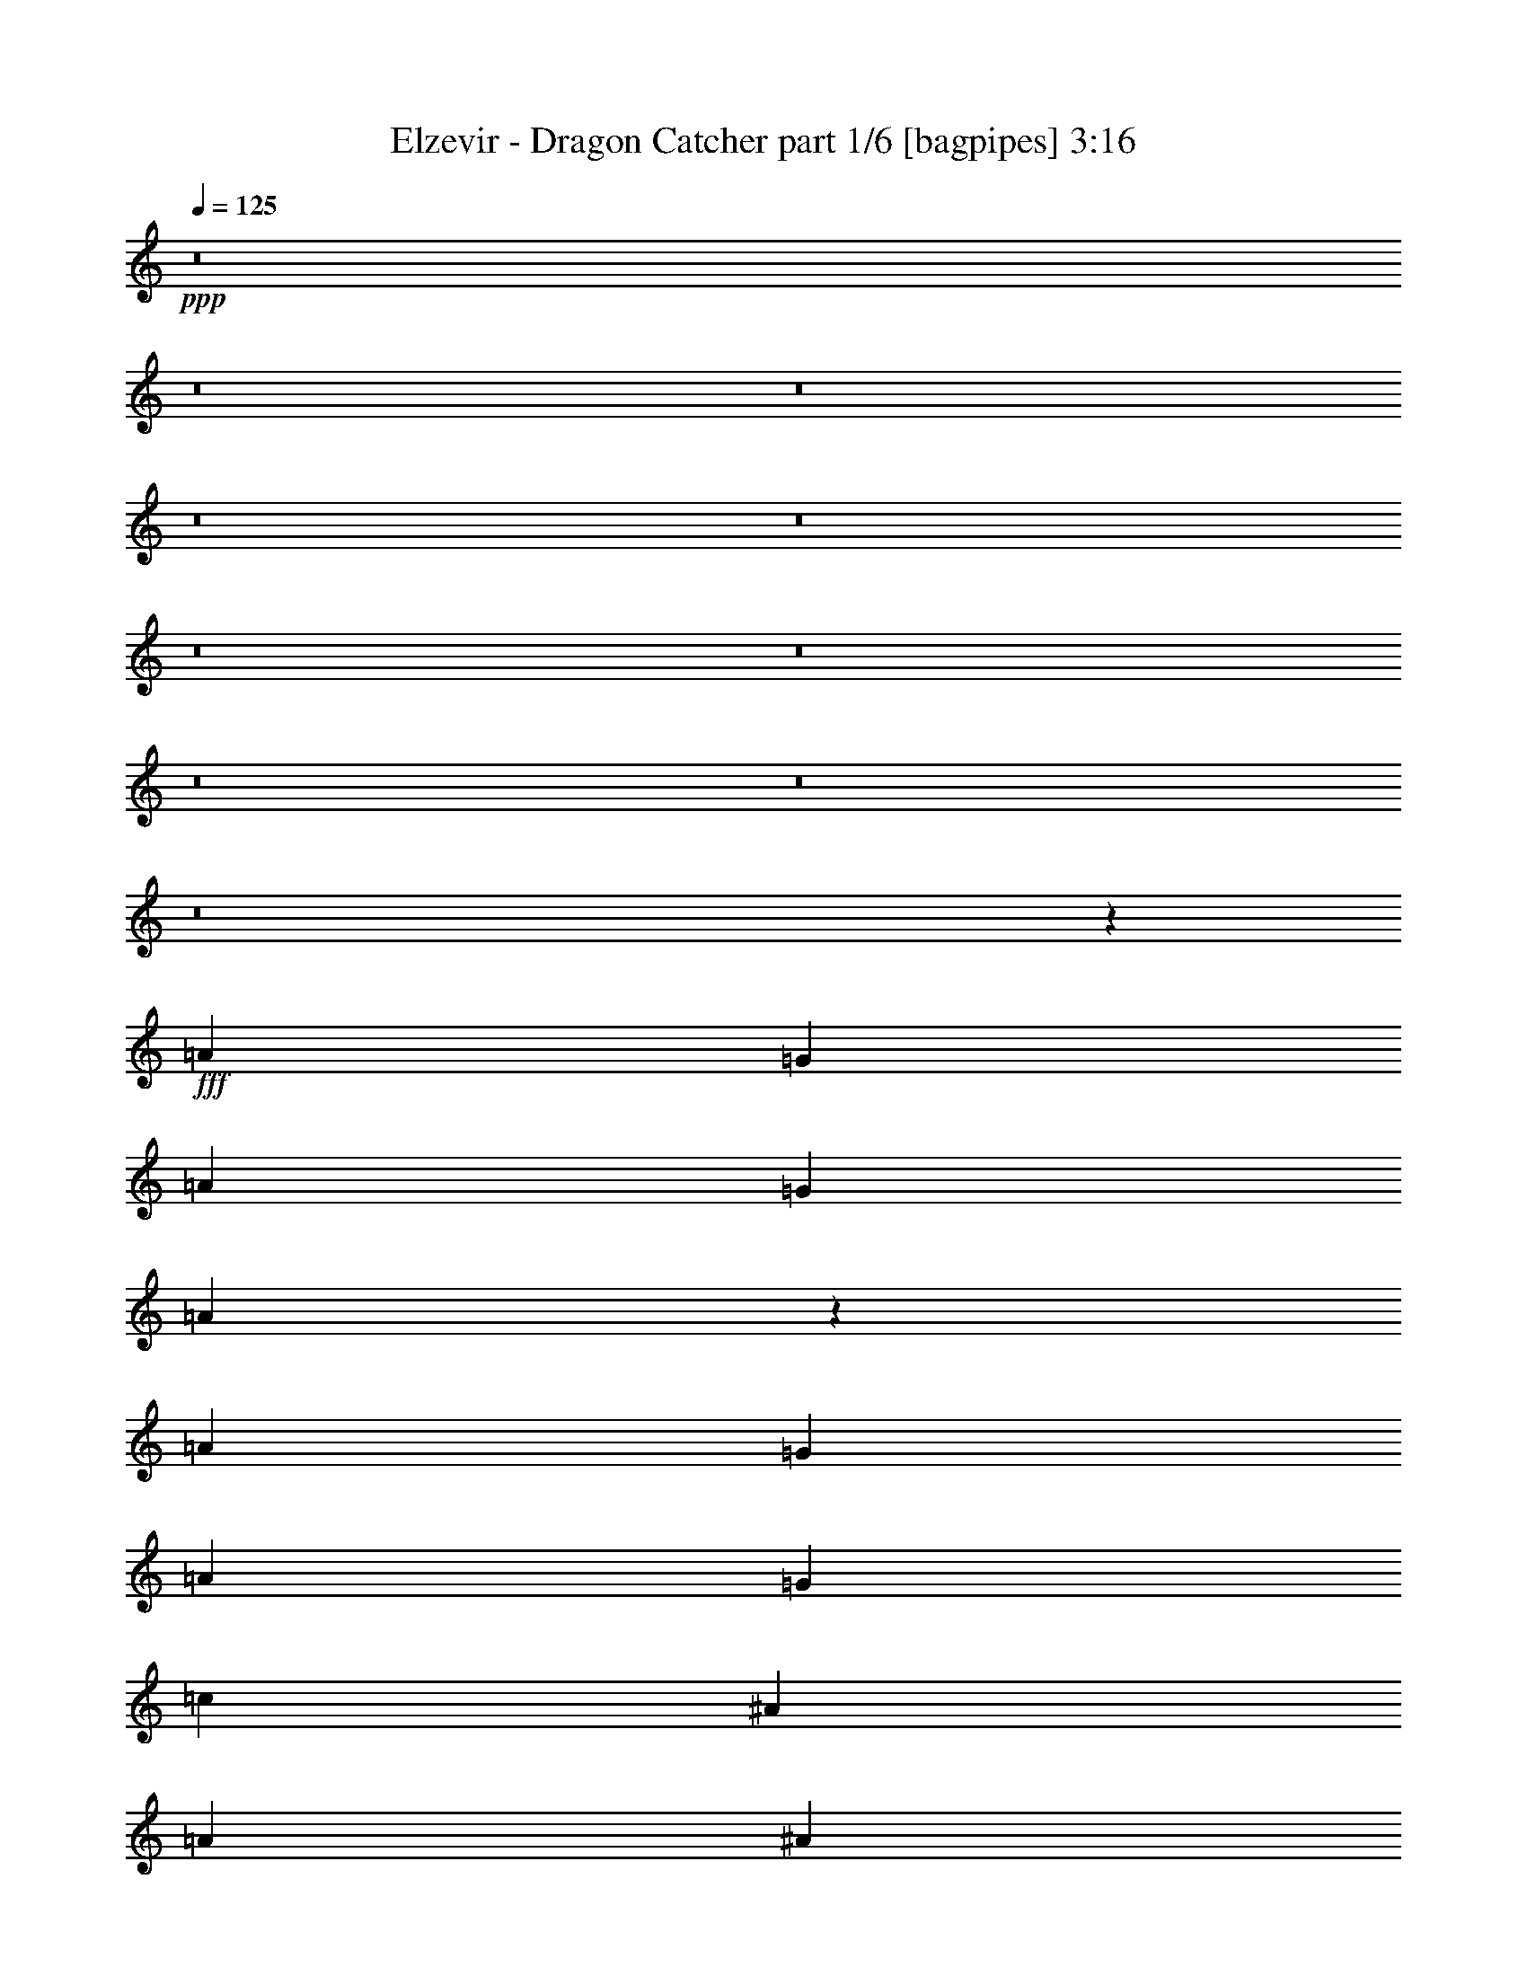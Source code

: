 % Produced with Bruzo's Transcoding Environment
% Transcribed by  Bruzo

X:1
T:  Elzevir - Dragon Catcher part 1/6 [bagpipes] 3:16
Z: Transcribed with BruTE 64
L: 1/4
Q: 125
K: C
+ppp+
z8
z8
z8
z8
z8
z8
z8
z8
z8
z8
z3307/2910
+fff+
[=A13163/23280]
[=G463/776]
[=A6581/11640]
[=G2468/1455]
[=A106271/23280]
z26081/23280
[=A13163/23280]
[=G6581/11640]
[=A13163/23280]
[=G39487/23280]
[=c27053/23280]
[^A1755/1552]
[=A6581/11640]
[^A1755/1552]
[=A2468/1455]
[=A6581/11640]
[=G463/776]
[=A13163/23280]
[=G39487/23280]
[=A53147/11640]
z26059/23280
[=A6581/11640]
[=G13163/23280]
[=A6581/11640]
[=G2468/1455]
[=c6763/5820]
[=c1755/1552]
[=c13163/23280]
[=c6581/11640]
[=c26239/23280]
z8
z8
z8
z8
z8
z8
z8
z8
z8
z8
z8
z8
z8
z72793/11640
[=A13163/23280]
[=G6581/11640]
[=A13163/23280]
[=G2681/1552]
[=A26249/5820]
z6839/5820
[=A13163/23280]
[=G6581/11640]
[=A13163/23280]
[=G39487/23280]
[=c1755/1552]
[^A27053/23280]
[=A6581/11640]
[^A1755/1552]
[=A2468/1455]
[=A6581/11640]
[=G13163/23280]
[=A6581/11640]
[=G2681/1552]
[=A105019/23280]
z13667/11640
[=A6581/11640]
[=G13163/23280]
[=A6581/11640]
[=G2468/1455]
[=c1755/1552]
[=c6763/5820]
[=c13163/23280]
[=c6581/11640]
[=c26419/23280]
z8
z8
z8
z8
z101711/23280
[=A,1755/1552]
[=F,1755/1552]
[^A,1755/1552]
[=F,27053/23280]
[=C1755/1552]
[=D1755/1552]
[=C1755/1552]
[^A,1755/1552]
[=A,1755/1552]
[=F,6763/5820]
[^A,1755/1552]
[=F,1755/1552]
[=C1755/1552]
[=F,1755/1552]
[=E,27053/23280]
[=G,1755/1552]
[=A,1755/1552]
[=F,1755/1552]
[^A,1755/1552]
[=F,27401/23280]
z3247/2910
[=C13163/23280]
[=D6581/11640]
[=C1755/1552]
[^A,1755/1552]
[=A,1755/1552]
[=F,27053/23280]
[^A,1755/1552]
[=F,26321/23280]
z26329/23280
[=F,6581/11640]
[=F,13163/23280]
[=E,6763/5820]
[=G,26509/23280]
z8
z8
z8
z8
z8
z8
z8
z8
z8
z8
z29/16

X:2
T:  Elzevir - Dragon Catcher part 2/6 [horn] 3:16
Z: Transcribed with BruTE 64
L: 1/4
Q: 125
K: C
+ppp+
z8
z8
z8
z8
z8
z42283/11640
+mf+
[=D13163/23280=A13163/23280]
[=D4387/23280=F4387/23280=A4387/23280]
[=D1097/5820=F1097/5820=A1097/5820]
[=D4387/23280=F4387/23280=A4387/23280]
[=D463/776=G463/776^A463/776=d463/776]
[=D13163/23280=G13163/23280^A13163/23280=d13163/23280]
[=F6581/11640=A6581/11640=c6581/11640]
[=F1097/5820=A1097/5820=c1097/5820]
[=F4387/23280=A4387/23280=c4387/23280]
[=F1097/5820=A1097/5820=c1097/5820]
[=C6581/11640=E6581/11640=G6581/11640=c6581/11640=g6581/11640]
[=C13163/23280=E13163/23280=G13163/23280=c13163/23280=g13163/23280]
[=D6581/11640=A6581/11640]
[=D1097/5820=F1097/5820=A1097/5820]
[=D4387/23280=F4387/23280=A4387/23280]
[=D1097/5820=F1097/5820=A1097/5820]
[^A6581/11640=d6581/11640=f6581/11640]
[^A13163/23280=f13163/23280]
[=F6581/11640=A6581/11640=c6581/11640]
[=F1097/5820=A1097/5820=c1097/5820]
[=F341/1552=A341/1552=c341/1552]
[=F4387/23280=A4387/23280=c4387/23280]
[=C9/16-=E9/16-=G9/16-=c9/16=g9/16]
[=C3/16-=E3/16-=G3/16-=c3/16]
[=C3/16-=E3/16-=G3/16-=c3/16]
[=C75/388=E75/388=G75/388=c75/388]
[=D13163/23280=A13163/23280]
[=D4387/23280=F4387/23280=A4387/23280]
[=D1097/5820=F1097/5820=A1097/5820]
[=D4387/23280=F4387/23280=A4387/23280]
[=D13163/23280=G13163/23280^A13163/23280=d13163/23280]
[=D6581/11640=G6581/11640^A6581/11640=d6581/11640]
[=F13163/23280=A13163/23280=c13163/23280]
[=F4387/23280=A4387/23280=c4387/23280]
[=F1097/5820=A1097/5820=c1097/5820]
[=F4387/23280=A4387/23280=c4387/23280]
[=C13163/23280=E13163/23280=G13163/23280=c13163/23280=g13163/23280]
[=C6581/11640=E6581/11640=G6581/11640=c6581/11640=g6581/11640]
[=D463/776=A463/776]
[=D1097/5820=F1097/5820=A1097/5820]
[=D4387/23280=F4387/23280=A4387/23280]
[=D1097/5820=F1097/5820=A1097/5820]
[^A6581/11640=d6581/11640=f6581/11640]
[^A13163/23280=f13163/23280]
[=F6581/11640=A6581/11640=c6581/11640]
[=F1097/5820=A1097/5820=c1097/5820]
[=F4387/23280=A4387/23280=c4387/23280]
[=F1097/5820=A1097/5820=c1097/5820]
[=C1755/1552=E1755/1552=G1755/1552=c1755/1552=g1755/1552]
[=D6581/11640=A6581/11640]
[=D1097/5820=F1097/5820=A1097/5820]
[=D4387/23280=F4387/23280=A4387/23280]
[=D1097/5820=F1097/5820=A1097/5820]
[=D6581/11640=G6581/11640^A6581/11640=d6581/11640]
[=D463/776=G463/776^A463/776=d463/776]
[=F13163/23280=A13163/23280=c13163/23280]
[=F4387/23280=A4387/23280=c4387/23280]
[=F1097/5820=A1097/5820=c1097/5820]
[=F4387/23280=A4387/23280=c4387/23280]
[=C13163/23280=E13163/23280=G13163/23280=c13163/23280=g13163/23280]
[=C6581/11640=E6581/11640=G6581/11640=c6581/11640=g6581/11640]
[=D13163/23280=A13163/23280]
[=D4387/23280=F4387/23280=A4387/23280]
[=D1097/5820=F1097/5820=A1097/5820]
[=D4387/23280=F4387/23280=A4387/23280]
[^A13163/23280=d13163/23280=f13163/23280]
[^A6581/11640=f6581/11640]
[=F13163/23280=A13163/23280=c13163/23280]
[=F4387/23280=A4387/23280=c4387/23280]
[=F1097/5820=A1097/5820=c1097/5820]
[=F341/1552=A341/1552=c341/1552]
[=C9/16-=E9/16-=G9/16-=c9/16=g9/16]
[=C3/16-=E3/16-=G3/16-=c3/16]
[=C3/16-=E3/16-=G3/16-=c3/16]
[=C75/388=E75/388=G75/388=c75/388]
[=D6581/11640=A6581/11640]
[=D1097/5820=F1097/5820=A1097/5820]
[=D4387/23280=F4387/23280=A4387/23280]
[=D1097/5820=F1097/5820=A1097/5820]
[=D6581/11640=G6581/11640^A6581/11640=d6581/11640]
[=D13163/23280=G13163/23280^A13163/23280=d13163/23280]
[=F6581/11640=A6581/11640=c6581/11640]
[=F1097/5820=A1097/5820=c1097/5820]
[=F4387/23280=A4387/23280=c4387/23280]
[=F1097/5820=A1097/5820=c1097/5820]
[=C6581/11640=E6581/11640=G6581/11640=c6581/11640=g6581/11640]
[=C13163/23280=E13163/23280=G13163/23280=c13163/23280=g13163/23280]
[=D463/776=A463/776]
[=D4387/23280=F4387/23280=A4387/23280]
[=D1097/5820=F1097/5820=A1097/5820]
[=D4387/23280=F4387/23280=A4387/23280]
[^A13163/23280=d13163/23280=f13163/23280]
[^A6581/11640=f6581/11640]
[=F13163/23280=A13163/23280=c13163/23280]
[=F4387/23280=A4387/23280=c4387/23280]
[=F1097/5820=A1097/5820=c1097/5820]
[=F4387/23280=A4387/23280=c4387/23280]
[=C1755/1552=E1755/1552=G1755/1552=c1755/1552=g1755/1552]
[=D13163/23280=A13163/23280]
[=D463/1552]
[=D6217/23280]
[=D463/1552]
[=D3109/11640]
[=D463/1552]
[=D463/1552]
[=D6217/23280]
[=D463/1552]
[=D3109/11640]
[=D463/1552]
[=D6217/23280]
[=D463/1552]
[=D3109/11640]
[=D463/1552]
[=F6581/11640=c6581/11640]
[=F463/1552]
[=F3109/11640]
[=F463/1552]
[=F6217/23280]
[=F463/1552]
[=F3109/11640]
[=F463/1552]
[=F6217/23280]
[=F463/1552]
[=F3109/11640]
[=F463/1552]
[=F463/1552]
[=F6217/23280]
[=F463/1552]
[=D13163/23280=A13163/23280]
[=D6217/23280]
[=D463/1552]
[=D3109/11640]
[=D463/1552]
[=D6217/23280]
[=D463/1552]
[=D463/1552]
[=D3109/11640]
[=D463/1552]
[=D6217/23280]
[=D463/1552]
[=D3109/11640]
[=D463/1552]
[=D6217/23280]
[^A463/776=f463/776]
[^A3109/11640]
[^A463/1552]
[^A6217/23280]
[^A463/1552]
[^A3109/11640]
[^A463/1552]
[=F6581/11640=c6581/11640]
[=F3109/11640]
[=F463/1552]
[=F463/1552]
[=F6217/23280]
[=F463/1552]
[=F3109/11640]
[=D6581/11640=A6581/11640]
[=D463/1552]
[=D3109/11640]
[=D463/1552]
[=D6217/23280]
[=D463/1552]
[=D463/1552]
[=D3109/11640]
[=D463/1552]
[=D6217/23280]
[=D463/1552]
[=D3109/11640]
[=D463/1552]
[=D6217/23280]
[=D463/1552]
[=F13163/23280=c13163/23280]
[=F463/1552]
[=F6217/23280]
[=F463/1552]
[=F3109/11640]
[=F463/1552]
[=F6217/23280]
[=F463/1552]
[=F3109/11640]
[=F463/1552]
[=F6217/23280]
[=F463/1552]
[=F463/1552]
[=F3109/11640]
[=F463/1552]
[=D6581/11640=A6581/11640]
[=D3109/11640]
[=D463/1552]
[=D6217/23280]
[=D463/1552]
[=D3109/11640]
[=D463/1552]
[=D463/1552]
[=D6217/23280]
[=D463/1552]
[=D3109/11640]
[=D463/1552]
[=D6217/23280]
[=D463/1552]
[=D3109/11640]
[^A6581/11640=f6581/11640]
[^A463/776=f463/776]
[^A13163/23280=f13163/23280]
[^A6581/11640=f6581/11640]
[=F13163/23280=c13163/23280]
[=F6581/11640=c6581/11640]
[=F13163/23280=c13163/23280]
[=F6581/11640=c6581/11640]
[=D463/1552]
[=D3109/11640]
[=D463/1552]
[=D6217/23280]
[=D463/1552]
[=D3109/11640]
[=D463/1552]
[=D6217/23280]
[=D463/1552]
[=D463/1552]
[=D3109/11640]
[=D463/1552]
[=D3109/23280]
[=D259/1940]
[=D463/1552]
[=D3109/23280]
[=D3109/23280]
[=D463/1552]
[=F6217/23280]
[=F463/1552]
[=F463/1552]
[=F3109/11640]
[=F463/1552]
[=F6217/23280]
[=F463/1552]
[=F3109/11640]
[=F463/1552]
[=F6217/23280]
[=F463/1552]
[=F3109/11640]
[=F959/5820]
[=F3109/23280]
[=F463/1552]
[=F3109/23280]
[=F259/1940]
[=F463/1552]
[^A3109/11640]
[^A463/1552]
[^A6217/23280]
[^A463/1552]
[^A3109/11640]
[^A463/1552]
[^A6217/23280]
[^A463/1552]
[^A463/1552]
[^A3109/11640]
[^A463/1552]
[^A6217/23280]
[^A463/1552]
[^A3109/11640]
[^A463/1552]
[^A6217/23280]
[=F1279/7760]
[=F259/1940]
[=F3109/11640]
[=F463/1552]
[=F463/1552]
[=F3109/23280]
[=F259/1940]
[=F463/1552]
[=F3109/11640]
[=F463/1552]
[=c3109/23280]
[=c259/1940]
[=c463/1552]
[=c3109/11640]
[=c463/1552]
[=c3109/23280]
[=c259/1940]
[=c463/1552]
[=c3109/23280]
[=c959/5820]
[=c3109/11640]
[=D463/1552]
[=D6217/23280]
[=D463/1552]
[=D3109/11640]
[=D463/1552]
[=D6217/23280]
[=D463/1552]
[=D3109/11640]
[=D463/1552]
[=D463/1552]
[=D6217/23280]
[=D463/1552]
[=D3109/23280]
[=D3109/23280]
[=D463/1552]
[=D3109/23280]
[=D259/1940]
[=D463/1552]
[=F3109/11640]
[=F463/1552]
[=F6217/23280]
[=F463/1552]
[=F463/1552]
[=F3109/11640]
[=F463/1552]
[=F6217/23280]
[=F463/1552]
[=F3109/11640]
[=F463/1552]
[=F6217/23280]
[=F1279/7760]
[=F259/1940]
[=F3109/11640]
[=F959/5820]
[=F3109/23280]
[=F463/1552]
[^A6217/23280]
[^A463/1552]
[^A3109/11640]
[^A463/1552]
[^A6217/23280]
[^A463/1552]
[^A3109/11640]
[^A463/1552]
[^A6217/23280]
[^A463/1552]
[^A463/1552]
[^A3109/11640]
[^A463/1552]
[^A6217/23280]
[^A463/1552]
[^A3109/11640]
[=F959/5820]
[=F3109/23280]
[=F6217/23280]
[=F463/1552]
[=F463/1552]
[=F3109/23280]
[=F3109/23280]
[=F463/1552]
[=F6217/23280]
[=F463/1552]
[=c3109/23280]
[=c3109/23280]
[=c463/1552]
[=c6217/23280]
[=c463/1552]
[=c3109/23280]
[=c3109/23280]
[=c463/1552]
[=c3109/23280]
[=c959/5820]
[=c6217/23280]
[=D13163/23280=A13163/23280]
[=D4387/23280=F4387/23280=A4387/23280]
[=D1097/5820=F1097/5820=A1097/5820]
[=D4387/23280=F4387/23280=A4387/23280]
[=D13163/23280=G13163/23280^A13163/23280=d13163/23280]
[=D6581/11640=G6581/11640^A6581/11640=d6581/11640]
[=F463/776=A463/776=c463/776]
[=F1097/5820=A1097/5820=c1097/5820]
[=F4387/23280=A4387/23280=c4387/23280]
[=F1097/5820=A1097/5820=c1097/5820]
[=C6581/11640=E6581/11640=G6581/11640=c6581/11640=g6581/11640]
[=C13163/23280=E13163/23280=G13163/23280=c13163/23280=g13163/23280]
[=D6581/11640=A6581/11640]
[=D1097/5820=F1097/5820=A1097/5820]
[=D4387/23280=F4387/23280=A4387/23280]
[=D1097/5820=F1097/5820=A1097/5820]
[^A6581/11640=d6581/11640=f6581/11640]
[^A13163/23280=f13163/23280]
[=F6581/11640=A6581/11640=c6581/11640]
[=F1097/5820=A1097/5820=c1097/5820]
[=F4387/23280=A4387/23280=c4387/23280]
[=F1097/5820=A1097/5820=c1097/5820]
[=C9/16-=E9/16-=G9/16-=c9/16=g9/16]
[=C3/16-=E3/16-=G3/16-=c3/16]
[=C/4-=E/4-=G/4-=c/4]
[=C943/5820=E943/5820=G943/5820=c943/5820]
[=D13163/23280=A13163/23280]
[=D4387/23280=F4387/23280=A4387/23280]
[=D1097/5820=F1097/5820=A1097/5820]
[=D4387/23280=F4387/23280=A4387/23280]
[=D13163/23280=G13163/23280^A13163/23280=d13163/23280]
[=D6581/11640=G6581/11640^A6581/11640=d6581/11640]
[=F13163/23280=A13163/23280=c13163/23280]
[=F4387/23280=A4387/23280=c4387/23280]
[=F1097/5820=A1097/5820=c1097/5820]
[=F4387/23280=A4387/23280=c4387/23280]
[=C13163/23280=E13163/23280=G13163/23280=c13163/23280=g13163/23280]
[=C6581/11640=E6581/11640=G6581/11640=c6581/11640=g6581/11640]
[=D13163/23280=A13163/23280]
[=D4387/23280=F4387/23280=A4387/23280]
[=D1097/5820=F1097/5820=A1097/5820]
[=D4387/23280=F4387/23280=A4387/23280]
[^A463/776=d463/776=f463/776]
[^A13163/23280=f13163/23280]
[=F6581/11640=A6581/11640=c6581/11640]
[=F1097/5820=A1097/5820=c1097/5820]
[=F4387/23280=A4387/23280=c4387/23280]
[=F1097/5820=A1097/5820=c1097/5820]
[=C1755/1552=E1755/1552=G1755/1552=c1755/1552=g1755/1552]
[=D6581/11640=A6581/11640]
[=D1097/5820=F1097/5820=A1097/5820]
[=D4387/23280=F4387/23280=A4387/23280]
[=D1097/5820=F1097/5820=A1097/5820]
[=D6581/11640=G6581/11640^A6581/11640=d6581/11640]
[=D13163/23280=G13163/23280^A13163/23280=d13163/23280]
[=F6581/11640=A6581/11640=c6581/11640]
[=F341/1552=A341/1552=c341/1552]
[=F1097/5820=A1097/5820=c1097/5820]
[=F4387/23280=A4387/23280=c4387/23280]
[=C13163/23280=E13163/23280=G13163/23280=c13163/23280=g13163/23280]
[=C6581/11640=E6581/11640=G6581/11640=c6581/11640=g6581/11640]
[=D13163/23280=A13163/23280]
[=D4387/23280=F4387/23280=A4387/23280]
[=D1097/5820=F1097/5820=A1097/5820]
[=D4387/23280=F4387/23280=A4387/23280]
[^A13163/23280=d13163/23280=f13163/23280]
[^A6581/11640=f6581/11640]
[=F13163/23280=A13163/23280=c13163/23280]
[=F4387/23280=A4387/23280=c4387/23280]
[=F1097/5820=A1097/5820=c1097/5820]
[=F4387/23280=A4387/23280=c4387/23280]
[=C9/16-=E9/16-=G9/16-=c9/16=g9/16]
[=C3/16-=E3/16-=G3/16-=c3/16]
[=C3/16-=E3/16-=G3/16-=c3/16]
[=C1307/5820=E1307/5820=G1307/5820=c1307/5820]
[=D6581/11640=A6581/11640]
[=D1097/5820=F1097/5820=A1097/5820]
[=D4387/23280=F4387/23280=A4387/23280]
[=D1097/5820=F1097/5820=A1097/5820]
[=D6581/11640=G6581/11640^A6581/11640=d6581/11640]
[=D13163/23280=G13163/23280^A13163/23280=d13163/23280]
[=F6581/11640=A6581/11640=c6581/11640]
[=F1097/5820=A1097/5820=c1097/5820]
[=F4387/23280=A4387/23280=c4387/23280]
[=F1097/5820=A1097/5820=c1097/5820]
[=C6581/11640=E6581/11640=G6581/11640=c6581/11640=g6581/11640]
[=C13163/23280=E13163/23280=G13163/23280=c13163/23280=g13163/23280]
[=D6581/11640=A6581/11640]
[=D1097/5820=F1097/5820=A1097/5820]
[=D4387/23280=F4387/23280=A4387/23280]
[=D1097/5820=F1097/5820=A1097/5820]
[^A463/776=d463/776=f463/776]
[^A6581/11640=f6581/11640]
[=F13163/23280=A13163/23280=c13163/23280]
[=F4387/23280=A4387/23280=c4387/23280]
[=F1097/5820=A1097/5820=c1097/5820]
[=F4387/23280=A4387/23280=c4387/23280]
[=C1755/1552=E1755/1552=G1755/1552=c1755/1552=g1755/1552]
[=D13163/23280=A13163/23280]
[=D463/1552]
[=D6217/23280]
[=D13163/23280=A13163/23280]
[=D463/1552]
[=D6217/23280]
[=F13163/23280=c13163/23280]
[=F463/1552]
[=F463/1552]
[=c6581/11640=g6581/11640]
[=c3109/11640]
[=c463/1552]
[^A6581/11640=f6581/11640]
[^A3109/11640]
[^A463/1552]
[^A6581/11640=f6581/11640]
[^A463/1552]
[^A3109/11640]
[=F6581/11640=c6581/11640]
[=F463/1552]
[=F3109/11640]
[=c463/1552]
[=c6217/23280]
[=c463/1552]
[=c3109/11640]
[=D463/776=A463/776]
[=D6217/23280]
[=D463/1552]
[=D13163/23280=A13163/23280]
[=D6217/23280]
[=D463/1552]
[=F13163/23280=c13163/23280]
[=F6217/23280]
[=F463/1552]
[=c13163/23280=g13163/23280]
[=c463/1552]
[=c6217/23280]
[^A13163/23280=f13163/23280]
[^A463/1552]
[^A6217/23280]
[^A463/776=f463/776]
[^A3109/11640]
[^A463/1552]
[=F6217/23280]
[=F463/1552]
[=F3109/11640]
[=F463/1552]
[=c6217/23280]
[=c463/1552]
[=c3109/11640]
[=c463/1552]
[=D6581/11640=A6581/11640]
[=D463/1552]
[=D3109/11640]
[=D6581/11640=A6581/11640]
[=D463/1552]
[=D3109/11640]
[=F6581/11640=c6581/11640]
[=F463/1552]
[=F463/1552]
[=c13163/23280=g13163/23280]
[=c6217/23280]
[=c463/1552]
[^A13163/23280=f13163/23280]
[^A6217/23280]
[^A463/1552]
[^A13163/23280=f13163/23280]
[^A463/1552]
[^A6217/23280]
[=F13163/23280=c13163/23280]
[=F463/1552]
[=F6217/23280]
[=c463/1552]
[=c3109/11640]
[=c463/1552]
[=c6217/23280]
[=D463/776=A463/776]
[=D3109/11640]
[=D463/1552]
[=D6581/11640=A6581/11640]
[=D3109/11640]
[=D463/1552]
[=F6581/11640=c6581/11640]
[=F3109/11640]
[=F463/1552]
[=c6581/11640=g6581/11640]
[=c463/1552]
[=c3109/11640]
[^A6581/11640=f6581/11640]
[^A463/1552]
[^A3109/11640]
[^A6581/11640=f6581/11640]
[^A463/1552]
[^A463/1552]
[=F3109/11640]
[=F463/1552]
[=F6217/23280]
[=F463/1552]
[=c3109/11640]
[=c463/1552]
[=c6217/23280]
[=c463/1552]
[=D13163/23280=A13163/23280]
[=D463/1552]
[=D6217/23280]
[=D463/1552]
[=D3109/11640]
[=D463/1552]
[=D6217/23280]
[=D463/1552]
[=D3109/11640]
[=D463/1552]
[=D6217/23280]
[=D463/1552]
[=D463/1552]
[=D3109/11640]
[=D463/1552]
[=F6581/11640=c6581/11640]
[=F3109/11640]
[=F463/1552]
[=F6217/23280]
[=F463/1552]
[=F463/1552]
[=F3109/11640]
[=F463/1552]
[=F6217/23280]
[=F463/1552]
[=F3109/11640]
[=F463/1552]
[=F6217/23280]
[=F463/1552]
[=F3109/11640]
[=D463/776=A463/776]
[=D6217/23280]
[=D463/1552]
[=D3109/11640]
[=D463/1552]
[=D6217/23280]
[=D463/1552]
[=D3109/11640]
[=D463/1552]
[=D6217/23280]
[=D463/1552]
[=D463/1552]
[=D3109/11640]
[=D463/1552]
[=D6217/23280]
[^A13163/23280=f13163/23280]
[^A463/1552]
[^A6217/23280]
[^A463/1552]
[^A3109/11640]
[^A463/1552]
[^A463/1552]
[=F6581/11640=c6581/11640]
[=F3109/11640]
[=F463/1552]
[=F6217/23280]
[=F463/1552]
[=F3109/11640]
[=F463/1552]
[=D6581/11640=A6581/11640]
[=D463/1552]
[=D3109/11640]
[=D463/1552]
[=D6217/23280]
[=D463/1552]
[=D3109/11640]
[=D463/1552]
[=D6217/23280]
[=D463/1552]
[=D3109/11640]
[=D463/1552]
[=D463/1552]
[=D6217/23280]
[=D463/1552]
[=F13163/23280=c13163/23280]
[=F6217/23280]
[=F463/1552]
[=F3109/11640]
[=F463/1552]
[=F6217/23280]
[=F463/1552]
[=F463/1552]
[=F3109/11640]
[=F463/1552]
[=F6217/23280]
[=F463/1552]
[=F3109/11640]
[=F463/1552]
[=F6217/23280]
[=D13163/23280=A13163/23280]
[=D463/1552]
[=D463/1552]
[=D6217/23280]
[=D463/1552]
[=D3109/11640]
[=D463/1552]
[=D6217/23280]
[=D463/1552]
[=D3109/11640]
[=D463/1552]
[=D6217/23280]
[=D463/1552]
[=D463/1552]
[=D3109/11640]
[^A6581/11640=f6581/11640]
[^A13163/23280=f13163/23280]
[^A6581/11640=f6581/11640]
[^A463/776=f463/776]
[=F13163/23280=c13163/23280]
[=F6581/11640=c6581/11640]
[=F13163/23280=c13163/23280]
[=F6581/11640=c6581/11640]
[=D13189/23280=A13189/23280=d13189/23280]
z39461/23280
[^A12919/23280=f12919/23280^a12919/23280]
z1706/1455
[^A3109/11640]
[^A463/1552]
[=F836/1455=c836/1455=f836/1455]
z19637/11640
[=G6553/11640=c6553/11640=e6553/11640]
z4943/2910
[=D3209/5820=A3209/5820=d3209/5820]
z40541/23280
[^A6647/11640=f6647/11640^a6647/11640]
z13097/11640
[^A463/1552]
[^A6217/23280]
[=F1755/776=c1755/776=f1755/776]
[=G26689/11640=c26689/11640=e26689/11640]
[=D1755/1552=A1755/1552=d1755/1552]
[=D1755/1552=A1755/1552=d1755/1552]
[^A1755/1552=f1755/1552^a1755/1552]
[^A6763/5820=f6763/5820^a6763/5820]
[=F1755/1552=c1755/1552=f1755/1552]
[=F1755/1552=c1755/1552=f1755/1552]
[=G1755/1552=c1755/1552=e1755/1552]
[=G1755/1552=c1755/1552=e1755/1552]
[=D27053/23280=A27053/23280=d27053/23280]
[=D1755/1552=A1755/1552=d1755/1552]
[^A1755/1552=f1755/1552^a1755/1552]
[^A1755/1552=f1755/1552^a1755/1552]
[=F1755/1552=c1755/1552=f1755/1552]
[=F1755/1552=c1755/1552=f1755/1552]
[=G6763/5820=c6763/5820=e6763/5820]
[=G1755/1552=c1755/1552=e1755/1552]
[=D1755/1552=A1755/1552=d1755/1552]
[=D13163/23280=A13163/23280=d13163/23280]
[=D463/1552]
[=D6217/23280]
[^A13163/23280=f13163/23280^a13163/23280]
[^A6581/11640=f6581/11640]
[^A13163/23280=f13163/23280]
[^A463/776=f463/776]
[=F1755/1552=c1755/1552=f1755/1552]
[=F6581/11640=c6581/11640=f6581/11640]
[=F3109/11640]
[=F463/1552]
[=G6581/11640=c6581/11640=e6581/11640]
[=c13163/23280=e13163/23280]
[=c6581/11640=e6581/11640]
[=c13163/23280=e13163/23280]
[=D1755/1552=A1755/1552=d1755/1552]
[=D463/776=A463/776=d463/776]
[=D6217/23280]
[=D463/1552]
[^A13163/23280=f13163/23280^a13163/23280]
[^A6581/11640=f6581/11640]
[^A13163/23280=f13163/23280]
[^A6581/11640=f6581/11640]
[=F1755/1552=c1755/1552=f1755/1552]
[=F13163/23280=c13163/23280=f13163/23280]
[=F463/1552]
[=F6217/23280]
[=G463/776=c463/776=e463/776]
[=c13163/23280=e13163/23280]
[=c6581/11640=e6581/11640]
[=c13163/23280=e13163/23280]
[=D1755/1552=A1755/1552=d1755/1552]
[=D6581/11640=A6581/11640=d6581/11640]
[=D463/1552]
[=D3109/11640]
[^A6581/11640=f6581/11640^a6581/11640]
[^A13163/23280=f13163/23280]
[^A6581/11640=f6581/11640]
[^A463/776=f463/776]
[=F1755/1552=c1755/1552=f1755/1552]
[=F13163/23280=c13163/23280=f13163/23280]
[=F6217/23280]
[=F463/1552]
[=G13163/23280=c13163/23280=e13163/23280]
[=c6581/11640=e6581/11640]
[=c13163/23280=e13163/23280]
[=c6581/11640=e6581/11640]
[=D1755/1552=A1755/1552=d1755/1552]
[=D463/776=A463/776=d463/776]
[=D3109/11640]
[=D463/1552]
[^A6581/11640=f6581/11640^a6581/11640]
[^A13163/23280=f13163/23280]
[^A6581/11640=f6581/11640]
[^A13163/23280=f13163/23280]
[=F1755/1552=c1755/1552=f1755/1552]
[=F6581/11640=c6581/11640=f6581/11640]
[=F463/1552]
[=F3109/11640]
[=c6581/11640=e6581/11640]
[=c463/776=e463/776]
[=c3109/11640]
[=c463/1552]
[=c6217/23280]
[=c463/1552]
[=D3109/11640]
[=D463/1552]
[=D6217/23280]
[=D463/1552]
[=D3109/11640]
[=D463/1552]
[=D463/1552]
[=D6217/23280]
[=D463/1552]
[=D3109/11640]
[=D463/1552]
[=D6217/23280]
[=D1279/7760]
[=D259/1940]
[=D3109/11640]
[=D959/5820]
[=D3109/23280]
[=D6217/23280]
[=F463/1552]
[=F463/1552]
[=F3109/11640]
[=F463/1552]
[=F6217/23280]
[=F463/1552]
[=F3109/11640]
[=F463/1552]
[=F6217/23280]
[=F463/1552]
[=F463/1552]
[=F3109/11640]
[=F3109/23280]
[=F959/5820]
[=F6217/23280]
[=F3109/23280]
[=F959/5820]
[=F3109/11640]
[^A463/1552]
[^A6217/23280]
[^A463/1552]
[^A3109/11640]
[^A463/1552]
[^A463/1552]
[^A6217/23280]
[^A463/1552]
[^A3109/11640]
[^A463/1552]
[^A6217/23280]
[^A463/1552]
[^A3109/11640]
[^A463/1552]
[^A6217/23280]
[^A463/1552]
[=F3109/23280]
[=F959/5820]
[=F3109/11640]
[=F463/1552]
[=F6217/23280]
[=F3109/23280]
[=F959/5820]
[=F3109/11640]
[=F463/1552]
[=F6217/23280]
[=c1279/7760]
[=c259/1940]
[=c3109/11640]
[=c463/1552]
[=c463/1552]
[=c3109/23280]
[=c259/1940]
[=c463/1552]
[=c3109/23280]
[=c3109/23280]
[=c463/1552]
[=D6217/23280]
[=D463/1552]
[=D3109/11640]
[=D463/1552]
[=D6217/23280]
[=D463/1552]
[=D463/1552]
[=D3109/11640]
[=D463/1552]
[=D6217/23280]
[=D463/1552]
[=D3109/11640]
[=D959/5820]
[=D3109/23280]
[=D6217/23280]
[=D1279/7760]
[=D259/1940]
[=D3109/11640]
[=F463/1552]
[=F463/1552]
[=F6217/23280]
[=F463/1552]
[=F3109/11640]
[=F463/1552]
[=F6217/23280]
[=F463/1552]
[=F3109/11640]
[=F463/1552]
[=F6217/23280]
[=F463/1552]
[=F3109/23280]
[=F959/5820]
[=F3109/11640]
[=F3109/23280]
[=F959/5820]
[=F6217/23280]
[^A463/1552]
[^A3109/11640]
[^A463/1552]
[^A6217/23280]
[^A463/1552]
[^A3109/11640]
[^A463/1552]
[^A463/1552]
[^A6217/23280]
[^A463/1552]
[^A3109/11640]
[^A463/1552]
[^A6217/23280]
[^A463/1552]
[^A3109/11640]
[^A463/1552]
[=F3109/23280]
[=F259/1940]
[=F463/1552]
[=F463/1552]
[=F3109/11640]
[=F3109/23280]
[=F959/5820]
[=F6217/23280]
[=F463/1552]
[=F3109/11640]
[=c959/5820]
[=c3109/23280]
[=c6217/23280]
[=c463/1552]
[=c463/1552]
[=c3109/23280]
[=c3109/23280]
[=c463/1552]
[=c3109/23280]
[=c259/1940]
[=c463/1552]
[=D13163/23280=A13163/23280]
[=D4387/23280=F4387/23280=A4387/23280]
[=D1097/5820=F1097/5820=A1097/5820]
[=D4387/23280=F4387/23280=A4387/23280]
[=D13163/23280=G13163/23280^A13163/23280=d13163/23280]
[=D6581/11640=G6581/11640^A6581/11640=d6581/11640]
[=F13163/23280=A13163/23280=c13163/23280]
[=F4387/23280=A4387/23280=c4387/23280]
[=F1097/5820=A1097/5820=c1097/5820]
[=F4387/23280=A4387/23280=c4387/23280]
[=C13163/23280=E13163/23280=G13163/23280=c13163/23280=g13163/23280]
[=C6581/11640=E6581/11640=G6581/11640=c6581/11640=g6581/11640]
[=D463/776=A463/776]
[=D1097/5820=F1097/5820=A1097/5820]
[=D4387/23280=F4387/23280=A4387/23280]
[=D1097/5820=F1097/5820=A1097/5820]
[^A6581/11640=d6581/11640=f6581/11640]
[^A13163/23280=f13163/23280]
[=F6581/11640=A6581/11640=c6581/11640]
[=F1097/5820=A1097/5820=c1097/5820]
[=F4387/23280=A4387/23280=c4387/23280]
[=F1097/5820=A1097/5820=c1097/5820]
[=C9/16-=E9/16-=G9/16-=c9/16=g9/16]
[=C3/16-=E3/16-=G3/16-=c3/16]
[=C3/16-=E3/16-=G3/16-=c3/16]
[=C75/388=E75/388=G75/388=c75/388]
[=D6581/11640=A6581/11640]
[=D1097/5820=F1097/5820=A1097/5820]
[=D4387/23280=F4387/23280=A4387/23280]
[=D1097/5820=F1097/5820=A1097/5820]
[=D6581/11640=G6581/11640^A6581/11640=d6581/11640]
[=D463/776=G463/776^A463/776=d463/776]
[=F13163/23280=A13163/23280=c13163/23280]
[=F4387/23280=A4387/23280=c4387/23280]
[=F1097/5820=A1097/5820=c1097/5820]
[=F4387/23280=A4387/23280=c4387/23280]
[=C13163/23280=E13163/23280=G13163/23280=c13163/23280=g13163/23280]
[=C6581/11640=E6581/11640=G6581/11640=c6581/11640=g6581/11640]
[=D13163/23280=A13163/23280]
[=D4387/23280=F4387/23280=A4387/23280]
[=D1097/5820=F1097/5820=A1097/5820]
[=D4387/23280=F4387/23280=A4387/23280]
[^A13163/23280=d13163/23280=f13163/23280]
[^A6581/11640=f6581/11640]
[=F13163/23280=A13163/23280=c13163/23280]
[=F4387/23280=A4387/23280=c4387/23280]
[=F1097/5820=A1097/5820=c1097/5820]
[=F4387/23280=A4387/23280=c4387/23280]
[=C27053/23280=E27053/23280=G27053/23280=c27053/23280=g27053/23280]
[=D6581/11640=A6581/11640]
[=D1097/5820=F1097/5820=A1097/5820]
[=D4387/23280=F4387/23280=A4387/23280]
[=D1097/5820=F1097/5820=A1097/5820]
[=D6581/11640=G6581/11640^A6581/11640=d6581/11640]
[=D13163/23280=G13163/23280^A13163/23280=d13163/23280]
[=F6581/11640=A6581/11640=c6581/11640]
[=F1097/5820=A1097/5820=c1097/5820]
[=F4387/23280=A4387/23280=c4387/23280]
[=F1097/5820=A1097/5820=c1097/5820]
[=C6581/11640=E6581/11640=G6581/11640=c6581/11640=g6581/11640]
[=C13163/23280=E13163/23280=G13163/23280=c13163/23280=g13163/23280]
[=D6581/11640=A6581/11640]
[=D341/1552=F341/1552=A341/1552]
[=D1097/5820=F1097/5820=A1097/5820]
[=D4387/23280=F4387/23280=A4387/23280]
[^A13163/23280=d13163/23280=f13163/23280]
[^A6581/11640=f6581/11640]
[=F13163/23280=A13163/23280=c13163/23280]
[=F4387/23280=A4387/23280=c4387/23280]
[=F1097/5820=A1097/5820=c1097/5820]
[=F4387/23280=A4387/23280=c4387/23280]
[=C9/16-=E9/16-=G9/16-=c9/16=g9/16]
[=C3/16-=E3/16-=G3/16-=c3/16]
[=C3/16-=E3/16-=G3/16-=c3/16]
[=C75/388=E75/388=G75/388=c75/388]
[=D13163/23280=A13163/23280]
[=D4387/23280=F4387/23280=A4387/23280]
[=D1097/5820=F1097/5820=A1097/5820]
[=D4387/23280=F4387/23280=A4387/23280]
[=D13163/23280=G13163/23280^A13163/23280=d13163/23280]
[=D463/776=G463/776^A463/776=d463/776]
[=F6581/11640=A6581/11640=c6581/11640]
[=F1097/5820=A1097/5820=c1097/5820]
[=F4387/23280=A4387/23280=c4387/23280]
[=F1097/5820=A1097/5820=c1097/5820]
[=C6581/11640=E6581/11640=G6581/11640=c6581/11640=g6581/11640]
[=C13163/23280=E13163/23280=G13163/23280=c13163/23280=g13163/23280]
[=D6581/11640=A6581/11640]
[=D1097/5820=F1097/5820=A1097/5820]
[=D4387/23280=F4387/23280=A4387/23280]
[=D1097/5820=F1097/5820=A1097/5820]
[^A6581/11640=d6581/11640=f6581/11640]
[^A13163/23280=f13163/23280]
[=F6581/11640=A6581/11640=c6581/11640]
[=F1097/5820=A1097/5820=c1097/5820]
[=F4387/23280=A4387/23280=c4387/23280]
[=F1097/5820=A1097/5820=c1097/5820]
[=C6763/5820=E6763/5820=G6763/5820=c6763/5820=g6763/5820]
[=D13369/23280=A13369/23280=d13369/23280]
z8
z/2

X:3
T:  Elzevir - Dragon Catcher part 3/6 [flute] 3:16
Z: Transcribed with BruTE 64
L: 1/4
Q: 125
K: C
+ppp+
z8
z8
z8
z8
z8
z42283/11640
+fff+
[=D13163/23280]
+ff+
[^A463/1552]
[=A6217/23280]
[^A463/776]
[=G13163/23280]
[=A6581/11640]
[^A3109/11640]
[=A463/1552]
[=G6581/11640]
[=c13163/23280]
[=d6581/11640]
[^A463/1552]
[=A3109/11640]
[^A6581/11640]
[=F13163/23280]
[=A6581/11640]
[=A463/1552]
[^A463/1552]
[=G1755/1552]
[=D13163/23280]
[^A6217/23280]
[=A463/1552]
[^A13163/23280]
[=G6581/11640]
[=A13163/23280]
[=A463/1552]
[^A6217/23280]
[=c13163/23280]
[=e6581/11640]
[=f463/776]
[=d3109/11640]
[=e463/1552]
[=f6581/11640]
[=d13163/23280]
[=a6581/11640]
[=g3109/11640]
[=f463/1552]
[=e1755/1552]
[=D6581/11640]
[^A463/1552]
[=A3109/11640]
[^A6581/11640]
[=G463/776]
[=A13163/23280]
[^A6217/23280]
[=A463/1552]
[=G13163/23280]
[=c6581/11640]
[=d13163/23280]
[^A463/1552]
[=A6217/23280]
[^A13163/23280]
[=F6581/11640]
[=A13163/23280]
[=A463/1552]
[^A463/1552]
[=G1755/1552]
[=D6581/11640]
[^A3109/11640]
[=A463/1552]
[^A6581/11640]
[=G13163/23280]
[=A6581/11640]
[=A463/1552]
[^A3109/11640]
[=c6581/11640]
[=e13163/23280]
[=f463/776]
[=d6217/23280]
[=e463/1552]
[=f13163/23280]
[=d6581/11640]
[=a13163/23280]
[=g6217/23280]
[=f463/1552]
[=e13097/11640]
z8
z8
z8
z8
z6371/1455
[=F,79703/23280=F79703/23280]
[=E,1755/1552=E1755/1552]
[=F,5265/1552=F5265/1552]
[=E,6763/5820=E6763/5820]
[=F,5265/1552=F5265/1552]
[=C1755/1552=c1755/1552]
[=A,26689/11640=A26689/11640]
[=E,1755/776=E1755/776]
[=F,39851/11640=F39851/11640]
[=E,1755/1552=E1755/1552]
[=F,5265/1552=F5265/1552]
[=E,27053/23280=E27053/23280]
[=F,5265/1552=F5265/1552]
[=C1755/1552=c1755/1552]
[=A,53377/23280=A53377/23280]
[=E,1755/776=E1755/776]
[=D13163/23280]
[^A463/1552]
[=A6217/23280]
[^A13163/23280]
[=G6581/11640]
[=A463/776]
[^A3109/11640]
[=A463/1552]
[=G6581/11640]
[=c13163/23280]
[=d6581/11640]
[^A3109/11640]
[=A463/1552]
[^A6581/11640]
[=F13163/23280]
[=A6581/11640]
[=A463/1552]
[^A3109/11640]
[=G6763/5820]
[=D13163/23280]
[^A6217/23280]
[=A463/1552]
[^A13163/23280]
[=G6581/11640]
[=A13163/23280]
[=A463/1552]
[^A6217/23280]
[=c13163/23280]
[=e6581/11640]
[=f13163/23280]
[=d463/1552]
[=e6217/23280]
[=f463/776]
[=d13163/23280]
[=a6581/11640]
[=g3109/11640]
[=f463/1552]
[=e1755/1552]
[=D6581/11640]
[^A463/1552]
[=A3109/11640]
[^A6581/11640]
[=G13163/23280]
[=A6581/11640]
[^A463/1552]
[=A463/1552]
[=G13163/23280]
[=c6581/11640]
[=d13163/23280]
[^A6217/23280]
[=A463/1552]
[^A13163/23280]
[=F6581/11640]
[=A13163/23280]
[=A463/1552]
[^A6217/23280]
[=G27053/23280]
[=D6581/11640]
[^A3109/11640]
[=A463/1552]
[^A6581/11640]
[=G13163/23280]
[=A6581/11640]
[=A463/1552]
[^A3109/11640]
[=c6581/11640]
[=e13163/23280]
[=f6581/11640]
[=d463/1552]
[=e3109/11640]
[=f463/776]
[=d6581/11640]
[=a13163/23280]
[=g6217/23280]
[=f463/1552]
[=e1755/1552]
[=D,1755/776]
[=F,27053/23280]
[=C,1755/1552]
[^A,1755/776]
[=F,1755/1552]
[=C,1755/1552]
[=D,53377/23280]
[=F,1755/1552]
[=C,1755/1552]
[^A,26689/11640]
[=F,1755/1552]
[=C,1755/1552]
[=D,1755/776]
[=F,6763/5820]
[=C,1755/1552]
[^A,1755/776]
[=F,1755/1552]
[=C,1755/1552]
[=D,26689/11640]
[=F,1755/1552]
[=C,1755/1552]
[^A,53377/23280]
[=F,1755/1552]
[=C,1755/1552]
[=D,26507/5820]
[=F,1755/388]
[=D,106027/23280]
[=F,26689/11640]
[=C,1755/776]
[=D,106027/23280]
[=F,1755/388]
[=D,26507/5820]
[=F,53377/23280]
[=C,1755/776]
[=D,13189/23280=A,13189/23280]
z39461/23280
[=F,12919/23280^A,12919/23280]
z40459/23280
[=C,836/1455=F,836/1455]
z19637/11640
[=C,6553/11640=E,6553/11640=G,6553/11640]
z4943/2910
[=D,3209/5820=A,3209/5820]
z40541/23280
[=F,6647/11640^A,6647/11640]
z9839/5820
[=C,814/1455=F,814/1455]
z19813/11640
[=C,14209/23280=E,14209/23280=G,14209/23280]
z39169/23280
[=D,1755/776=A,1755/776]
[=F,53377/23280^A,53377/23280]
[=C,1755/776=F,1755/776]
[=C,1755/776=E,1755/776=G,1755/776]
[=D,26689/11640=A,26689/11640]
[=F,1755/776^A,1755/776]
[=C,1755/776=F,1755/776]
[=C,53377/23280=E,53377/23280=G,53377/23280]
[=D,1755/776=A,1755/776]
[=F,26689/11640^A,26689/11640]
[=C,1755/776=F,1755/776]
[=C,1755/776=E,1755/776=G,1755/776]
[=D,53377/23280=A,53377/23280]
[=F,1755/776^A,1755/776]
[=C,1755/776=F,1755/776]
[=C,26689/11640=E,26689/11640=G,26689/11640]
[=D,1755/776=A,1755/776]
[=F,53377/23280^A,53377/23280]
[=C,1755/776=F,1755/776]
[=C,1755/776=E,1755/776=G,1755/776]
[=D,26689/11640=A,26689/11640]
[=F,1755/776^A,1755/776]
[=C,1755/776=F,1755/776]
[=C,53377/23280=E,53377/23280=G,53377/23280]
[=F,5265/1552=F5265/1552]
[=E,1755/1552=E1755/1552]
[=F,79703/23280=F79703/23280]
[=E,1755/1552=E1755/1552]
[=F,39851/11640=F39851/11640]
[=C1755/1552=c1755/1552]
[=A,1755/776=A1755/776]
[=E,26689/11640=E26689/11640]
[=F,5265/1552=F5265/1552]
[=E,1755/1552=E1755/1552]
[=F,39851/11640=F39851/11640]
[=E,1755/1552=E1755/1552]
[=F,79703/23280=F79703/23280]
[=C1755/1552=c1755/1552]
[=A,1755/776=A1755/776]
[=E,53377/23280=E53377/23280]
[=D13163/23280]
[^A6217/23280]
[=A463/1552]
[^A13163/23280]
[=G6581/11640]
[=A13163/23280]
[^A463/1552]
[=A6217/23280]
[=G13163/23280]
[=c6581/11640]
[=d463/776]
[^A3109/11640]
[=A463/1552]
[^A6581/11640]
[=F13163/23280]
[=A6581/11640]
[=A3109/11640]
[^A463/1552]
[=G1755/1552]
[=D6581/11640]
[^A463/1552]
[=A3109/11640]
[^A6581/11640]
[=G463/776]
[=A13163/23280]
[=A6217/23280]
[^A463/1552]
[=c13163/23280]
[=e6581/11640]
[=f13163/23280]
[=d463/1552]
[=e6217/23280]
[=f13163/23280]
[=d6581/11640]
[=a13163/23280]
[=g463/1552]
[=f6217/23280]
[=e27053/23280]
[=D6581/11640]
[^A3109/11640]
[=A463/1552]
[^A6581/11640]
[=G13163/23280]
[=A6581/11640]
[^A463/1552]
[=A3109/11640]
[=G6581/11640]
[=c13163/23280]
[=d6581/11640]
[^A463/1552]
[=A463/1552]
[^A13163/23280]
[=F6581/11640]
[=A13163/23280]
[=A6217/23280]
[^A463/1552]
[=G1755/1552]
[=D13163/23280]
[^A463/1552]
[=A6217/23280]
[^A13163/23280]
[=G463/776]
[=A6581/11640]
[=A3109/11640]
[^A463/1552]
[=c6581/11640]
[=e13163/23280]
[=f6581/11640]
[=d463/1552]
[=e3109/11640]
[=f6581/11640]
[=d13163/23280]
[=a6581/11640]
[=g463/1552]
[=f3109/11640]
[=e6763/5820]
[=D13369/23280]
z8
z/2

X:4
T:  Elzevir - Dragon Catcher part 4/6 [lute] 3:16
Z: Transcribed with BruTE 64
L: 1/4
Q: 125
K: C
+ppp+
z3353/1455
+mp+
[=D6581/11640]
+mf+
[=A13163/23280]
[=d6581/11640]
[=f13163/23280]
[=F,6581/11640]
[=F13163/23280]
[=C6581/11640]
[=G13163/23280]
[=D463/776]
[=A6581/11640]
[=d13163/23280]
[=f6581/11640]
[=F,13163/23280]
[=F6581/11640]
[=C13163/23280]
[=E,6581/11640]
[=D,13163/23280]
[=A,6581/11640]
[=D463/776]
[=F13163/23280]
[=F,6581/11640]
[=F13163/23280]
[=C6581/11640]
[=G13163/23280]
[=D6581/11640]
[=A13163/23280]
[=d6581/11640]
[=f13163/23280]
[=C6581/11640]
[=c463/776]
[=e13163/23280]
[=c6581/11640]
[=D13163/23280]
[=A6581/11640]
[=d13163/23280]
[=f6581/11640]
[=F,13163/23280]
[=F6581/11640]
[=C13163/23280]
[=G6581/11640]
[=D463/776]
[=A13163/23280]
[=d6581/11640]
[=f13163/23280]
[=F,6581/11640]
[=F13163/23280]
[=C6581/11640]
[=E,13163/23280]
[=D,18553/23280]
[=A,3565/4656]
[=D18553/23280]
[=F2971/3880]
[=F,18553/23280]
[=F2971/3880]
[=C18553/23280]
[=G2971/3880]
[=D18553/23280]
[=A3565/4656]
[=d18553/23280]
[=f2971/3880]
[=C18553/23280]
[=c2971/3880]
[=e18553/23280]
[=c4517/1940]
[=D13163/23280]
[^A463/1552]
[=A6217/23280]
[^A463/776]
[=G13163/23280]
[=A6581/11640]
[^A3109/11640]
[=A463/1552]
[=G6581/11640]
[=c13163/23280]
[=d6581/11640]
[^A463/1552]
[=A3109/11640]
[^A6581/11640]
[=F13163/23280]
[=A6581/11640]
[=A463/1552]
[^A463/1552]
[=G1755/1552]
[=D13163/23280]
[^A6217/23280]
[=A463/1552]
[^A13163/23280]
[=G6581/11640]
[=A13163/23280]
[=A463/1552]
[^A6217/23280]
[=c13163/23280]
[=e6581/11640]
[=f463/776]
[=d3109/11640]
[=e463/1552]
[=f6581/11640]
[=d13163/23280]
[=a6581/11640]
[=g3109/11640]
[=f463/1552]
[=e1755/1552]
[=D6581/11640]
[^A463/1552]
[=A3109/11640]
[^A6581/11640]
[=G463/776]
[=A13163/23280]
[^A6217/23280]
[=A463/1552]
[=G13163/23280]
[=c6581/11640]
[=d13163/23280]
[^A463/1552]
[=A6217/23280]
[^A13163/23280]
[=F6581/11640]
[=A13163/23280]
[=A463/1552]
[^A463/1552]
[=G1755/1552]
[=D6581/11640]
[^A3109/11640]
[=A463/1552]
[^A6581/11640]
[=G13163/23280]
[=A6581/11640]
[=A463/1552]
[^A3109/11640]
[=c6581/11640]
[=e13163/23280]
[=f463/776]
[=d6217/23280]
[=e463/1552]
[=f13163/23280]
[=d6581/11640]
[=a13163/23280]
[=g6217/23280]
[=f463/1552]
[=e1755/1552]
[=D,13163/23280=A,13163/23280=D13163/23280]
[=D,/8=A,/8]
z269/1552
[=D,3041/23280=A,3041/23280]
z397/2910
[=D,/8=A,/8]
z269/1552
[=D,1487/11640=A,1487/11640]
z811/5820
[=D,4031/23280=A,4031/23280]
z1457/11640
[=D,/8=A,/8]
z269/1552
[=D,809/5820=A,809/5820]
z2981/23280
[=D,/8=A,/8]
z269/1552
[=D,3169/23280=A,3169/23280]
z3049/23280
[=D,/8=A,/8]
z269/1552
[=D,3101/23280=A,3101/23280]
z779/5820
[=D,/8=A,/8]
z269/1552
[=D,1517/11640=A,1517/11640]
z199/1455
[=D,/8=A,/8]
z269/1552
[=F,6581/11640=C6581/11640=F6581/11640]
[=F,/8=C/8]
z269/1552
[=F,3229/23280=C3229/23280]
z2989/23280
[=F,/8=C/8]
z269/1552
[=F,3161/23280=C3161/23280]
z191/1455
[=F,/8=C/8]
z269/1552
[=F,1547/11640=C1547/11640]
z781/5820
[=F,/8=C/8]
z269/1552
[=F,1513/11640=C1513/11640]
z3191/23280
[=F,/8=C/8]
z269/1552
[=F,2959/23280=C2959/23280]
z3259/23280
[=F,251/1455=C251/1455]
z2929/23280
[=F,/8=C/8]
z269/1552
[=F,3221/23280=C3221/23280]
z749/5820
[=F,/8=C/8]
z269/1552
[=D,13163/23280=A,13163/23280=D13163/23280]
[=D,1543/11640=A,1543/11640]
z3131/23280
[=D,/8=A,/8]
z269/1552
[=D,3019/23280=A,3019/23280]
z3199/23280
[=D,/8=A,/8]
z269/1552
[=D,2951/23280=A,2951/23280]
z1633/11640
[=D,4009/23280=A,4009/23280]
z367/2910
[=D,/8=A,/8]
z269/1552
[=D,1607/11640=A,1607/11640]
z751/5820
[=D,/8=A,/8]
z269/1552
[=D,1573/11640=A,1573/11640]
z3071/23280
[=D,/8=A,/8]
z269/1552
[=D,3079/23280=A,3079/23280]
z3139/23280
[=D,/8=A,/8]
z269/1552
[=D,3011/23280=A,3011/23280]
z1603/11640
[^A,463/776=F463/776^A463/776]
[^A,1637/11640=F1637/11640]
z184/1455
[^A,/8=F/8]
z269/1552
[^A,1603/11640=F1603/11640]
z3011/23280
[^A,/8=F/8]
z269/1552
[^A,3139/23280=F3139/23280]
z3079/23280
[^A,/8=F/8]
z269/1552
[=F,6581/11640=C6581/11640=F6581/11640]
[=F,751/5820=C751/5820]
z1607/11640
[=F,269/1552=C269/1552]
z/8
[=F,367/2910=C367/2910]
z4009/23280
[=F,1633/11640=C1633/11640]
z2951/23280
[=F,/8=C/8]
z269/1552
[=F,3199/23280=C3199/23280]
z3019/23280
[=D,6581/11640=A,6581/11640=D6581/11640]
[=D,/8=A,/8]
z269/1552
[=D,383/2910=A,383/2910]
z1577/11640
[=D,/8=A,/8]
z269/1552
[=D,749/5820=A,749/5820]
z3221/23280
[=D,269/1552=A,269/1552]
z/8
[=D,2929/23280=A,2929/23280]
z251/1455
[=D,3259/23280=A,3259/23280]
z2959/23280
[=D,/8=A,/8]
z269/1552
[=D,3191/23280=A,3191/23280]
z1513/11640
[=D,/8=A,/8]
z269/1552
[=D,781/5820=A,781/5820]
z1547/11640
[=D,/8=A,/8]
z269/1552
[=D,191/1455=A,191/1455]
z3161/23280
[=D,/8=A,/8]
z269/1552
[=F,13163/23280=C13163/23280=F13163/23280]
[=F,2921/23280=C2921/23280]
z503/2910
[=F,3251/23280=C3251/23280]
z1483/11640
[=F,/8=C/8]
z269/1552
[=F,199/1455=C199/1455]
z1517/11640
[=F,/8=C/8]
z269/1552
[=F,779/5820=C779/5820]
z3101/23280
[=F,/8=C/8]
z269/1552
[=F,3049/23280=C3049/23280]
z3169/23280
[=F,/8=C/8]
z269/1552
[=F,2981/23280=C2981/23280]
z809/5820
[=F,269/1552=C269/1552]
z/8
[=F,1457/11640=C1457/11640]
z4031/23280
[=F,811/5820=C811/5820]
z1487/11640
[=F,/8=C/8]
z269/1552
[=D,6581/11640=A,6581/11640=D6581/11640]
[=D,3109/23280=A,3109/23280]
z3109/23280
[=D,/8=A,/8]
z269/1552
[=D,3041/23280=A,3041/23280]
z397/2910
[=D,/8=A,/8]
z269/1552
[=D,1487/11640=A,1487/11640]
z811/5820
[=D,4031/23280=A,4031/23280]
z1457/11640
[=D,/8=A,/8]
z269/1552
[=D,809/5820=A,809/5820]
z2981/23280
[=D,/8=A,/8]
z269/1552
[=D,3169/23280=A,3169/23280]
z3049/23280
[=D,/8=A,/8]
z269/1552
[=D,3101/23280=A,3101/23280]
z779/5820
[=D,/8=A,/8]
z269/1552
[=D,1517/11640=A,1517/11640]
z199/1455
[^A,6581/11640=F6581/11640^A6581/11640]
[^A,463/776=F463/776^A463/776]
[^A,13163/23280=F13163/23280^A13163/23280]
[^A,6581/11640=F6581/11640^A6581/11640]
[=F,13163/23280=C13163/23280=F13163/23280]
[=F,6581/11640=C6581/11640=F6581/11640]
[=F,13163/23280=C13163/23280=F13163/23280]
[=F,6581/11640=C6581/11640=F6581/11640]
[=f463/1552]
[=f3109/11640]
[=f463/1552]
[=f6217/23280]
[=f463/1552]
[=f3109/11640]
[=f463/1552]
[=f6217/23280]
[=f463/1552]
[=f463/1552]
[=f3109/11640]
[=f463/1552]
[=e6217/23280]
[=e463/1552]
[=e3109/11640]
[=e463/1552]
[=f6217/23280]
[=f463/1552]
[=f463/1552]
[=f3109/11640]
[=f463/1552]
[=f6217/23280]
[=f463/1552]
[=f3109/11640]
[=f463/1552]
[=f6217/23280]
[=f463/1552]
[=f3109/11640]
[=e463/1552]
[=e463/1552]
[=e6217/23280]
[=e463/1552]
[=f3109/11640]
[=f463/1552]
[=f6217/23280]
[=f463/1552]
[=f3109/11640]
[=f463/1552]
[=f6217/23280]
[=f463/1552]
[=f463/1552]
[=f3109/11640]
[=f463/1552]
[=f6217/23280]
[=c'463/1552]
[=c'3109/11640]
[=c'463/1552]
[=c'6217/23280]
[=a463/1552]
[=a3109/11640]
[=a463/1552]
[=a463/1552]
[=a6217/23280]
[=a463/1552]
[=a3109/11640]
[=a463/1552]
[=e6217/23280]
[=e463/1552]
[=e3109/11640]
[=e463/1552]
[=e6217/23280]
[=e463/1552]
[=e463/1552]
[=e3109/11640]
[=f463/1552]
[=f6217/23280]
[=f463/1552]
[=f3109/11640]
[=f463/1552]
[=f6217/23280]
[=f463/1552]
[=f3109/11640]
[=f463/1552]
[=f463/1552]
[=f6217/23280]
[=f463/1552]
[=e3109/11640]
[=e463/1552]
[=e6217/23280]
[=e463/1552]
[=f3109/11640]
[=f463/1552]
[=f6217/23280]
[=f463/1552]
[=f463/1552]
[=f3109/11640]
[=f463/1552]
[=f6217/23280]
[=f463/1552]
[=f3109/11640]
[=f463/1552]
[=f6217/23280]
[=e463/1552]
[=e3109/11640]
[=e463/1552]
[=e463/1552]
[=f6217/23280]
[=f463/1552]
[=f3109/11640]
[=f463/1552]
[=f6217/23280]
[=f463/1552]
[=f3109/11640]
[=f463/1552]
[=f6217/23280]
[=f463/1552]
[=f463/1552]
[=f3109/11640]
[=c'463/1552]
[=c'6217/23280]
[=c'463/1552]
[=c'3109/11640]
[=a463/1552]
[=a6217/23280]
[=a463/1552]
[=a463/1552]
[=a3109/11640]
[=a463/1552]
[=a6217/23280]
[=a463/1552]
[=e3109/11640]
[=e463/1552]
[=e6217/23280]
[=e463/1552]
[=e3109/11640]
[=e463/1552]
[=e463/1552]
[=e6217/23280]
[=D13163/23280]
[^A463/1552]
[=A6217/23280]
[^A13163/23280]
[=G6581/11640]
[=A463/776]
[^A3109/11640]
[=A463/1552]
[=G6581/11640]
[=c13163/23280]
[=d6581/11640]
[^A3109/11640]
[=A463/1552]
[^A6581/11640]
[=F13163/23280]
[=A6581/11640]
[=A463/1552]
[^A3109/11640]
[=G6763/5820]
[=D13163/23280]
[^A6217/23280]
[=A463/1552]
[^A13163/23280]
[=G6581/11640]
[=A13163/23280]
[=A463/1552]
[^A6217/23280]
[=c13163/23280]
[=e6581/11640]
[=f13163/23280]
[=d463/1552]
[=e6217/23280]
[=f463/776]
[=d13163/23280]
[=a6581/11640]
[=g3109/11640]
[=f463/1552]
[=e1755/1552]
[=D6581/11640]
[^A463/1552]
[=A3109/11640]
[^A6581/11640]
[=G13163/23280]
[=A6581/11640]
[^A463/1552]
[=A463/1552]
[=G13163/23280]
[=c6581/11640]
[=d13163/23280]
[^A6217/23280]
[=A463/1552]
[^A13163/23280]
[=F6581/11640]
[=A13163/23280]
[=A463/1552]
[^A6217/23280]
[=G27053/23280]
[=D6581/11640]
[^A3109/11640]
[=A463/1552]
[^A6581/11640]
[=G13163/23280]
[=A6581/11640]
[=A463/1552]
[^A3109/11640]
[=c6581/11640]
[=e13163/23280]
[=f6581/11640]
[=d463/1552]
[=e3109/11640]
[=f463/776]
[=d6581/11640]
[=a13163/23280]
[=g6217/23280]
[=f463/1552]
[=e1755/1552]
[=F13163/23280=f13163/23280]
[=D6581/11640=d6581/11640]
[=F13163/23280=f13163/23280]
[=D6581/11640=d6581/11640]
[=A13163/23280=a13163/23280]
[=G463/1552=g463/1552]
[=A463/1552=a463/1552]
[=G6581/11640=g6581/11640]
[=E13163/23280=e13163/23280]
[=F6581/11640=f6581/11640]
[^A,13163/23280^A13163/23280]
[=F6581/11640=f6581/11640]
[^A,13163/23280^A13163/23280]
[=F6581/11640=f6581/11640]
[=G463/1552=g463/1552]
[=A3109/11640=a3109/11640]
[=G463/1552=g463/1552]
[=F6217/23280=f6217/23280]
[=E463/1552=e463/1552]
[=F3109/11640=f3109/11640]
[=F463/776=f463/776]
[=D6581/11640=d6581/11640]
[=F13163/23280=f13163/23280]
[=D6581/11640=d6581/11640]
[=A13163/23280=a13163/23280]
[=G6217/23280=g6217/23280]
[=A463/1552=a463/1552]
[=G13163/23280=g13163/23280]
[=c6581/11640=c'6581/11640]
[^A13163/23280^a13163/23280]
[=A6581/11640=a6581/11640]
[^A463/776^a463/776]
[=F13163/23280=f13163/23280]
[=G6581/11640=g6581/11640]
[=A3109/11640=a3109/11640]
[^A463/1552^a463/1552]
[=A6217/23280=a6217/23280]
[=F463/1552=f463/1552]
[=E3109/11640=e3109/11640]
[=F463/1552=f463/1552]
[=F6581/11640=f6581/11640]
[=D13163/23280=d13163/23280]
[=F6581/11640=f6581/11640]
[=D13163/23280=d13163/23280]
[=A6581/11640=a6581/11640]
[=G463/1552=g463/1552]
[=A463/1552=a463/1552]
[=G13163/23280=g13163/23280]
[=E6581/11640=e6581/11640]
[=F13163/23280=f13163/23280]
[^A,6581/11640^A6581/11640]
[=F13163/23280=f13163/23280]
[^A,6581/11640^A6581/11640]
[=F13163/23280=f13163/23280]
[=G463/1552=g463/1552]
[=A6217/23280=a6217/23280]
[=G463/1552=g463/1552]
[=F3109/11640=f3109/11640]
[=E463/1552=e463/1552]
[=F6217/23280=f6217/23280]
[=F463/776=f463/776]
[=D13163/23280=d13163/23280]
[=F6581/11640=f6581/11640]
[=D13163/23280=d13163/23280]
[=A6581/11640=a6581/11640]
[=G3109/11640=g3109/11640]
[=A463/1552=a463/1552]
[=G6581/11640=g6581/11640]
[=c13163/23280=c'13163/23280]
[^A6581/11640^a6581/11640]
[=A13163/23280=a13163/23280]
[^A6581/11640^a6581/11640]
[=F463/776=f463/776]
[=G13163/23280=g13163/23280]
[=A6217/23280=a6217/23280]
[^A463/1552^a463/1552]
[=A3109/11640=a3109/11640]
[=F463/1552=f463/1552]
[=E6217/23280=e6217/23280]
[=F463/1552=f463/1552]
[=D,13163/23280=A,13163/23280=D13163/23280]
[=D,/8=A,/8]
z269/1552
[=D,3221/23280=A,3221/23280]
z749/5820
[=D,/8=A,/8]
z269/1552
[=D,1577/11640=A,1577/11640]
z383/2910
[=D,/8=A,/8]
z269/1552
[=D,1543/11640=A,1543/11640]
z3131/23280
[=D,/8=A,/8]
z269/1552
[=D,3019/23280=A,3019/23280]
z3199/23280
[=D,/8=A,/8]
z269/1552
[=D,2951/23280=A,2951/23280]
z1633/11640
[=D,4009/23280=A,4009/23280]
z367/2910
[=D,/8=A,/8]
z269/1552
[=D,1607/11640=A,1607/11640]
z751/5820
[=D,/8=A,/8]
z269/1552
[=F,6581/11640=C6581/11640=F6581/11640]
[=F,3079/23280=C3079/23280]
z3139/23280
[=F,/8=C/8]
z269/1552
[=F,3011/23280=C3011/23280]
z1603/11640
[=F,/8=C/8]
z269/1552
[=F,184/1455=C184/1455]
z4001/23280
[=F,1637/11640=C1637/11640]
z184/1455
[=F,/8=C/8]
z269/1552
[=F,1603/11640=C1603/11640]
z3011/23280
[=F,/8=C/8]
z269/1552
[=F,3139/23280=C3139/23280]
z3079/23280
[=F,/8=C/8]
z269/1552
[=F,3071/23280=C3071/23280]
z1573/11640
[=F,/8=C/8]
z269/1552
[=F,751/5820=C751/5820]
z1607/11640
[=D,463/776=A,463/776=D463/776]
[=D,1633/11640=A,1633/11640]
z2951/23280
[=D,/8=A,/8]
z269/1552
[=D,3199/23280=A,3199/23280]
z3019/23280
[=D,/8=A,/8]
z269/1552
[=D,3131/23280=A,3131/23280]
z1543/11640
[=D,/8=A,/8]
z269/1552
[=D,383/2910=A,383/2910]
z1577/11640
[=D,/8=A,/8]
z269/1552
[=D,749/5820=A,749/5820]
z3221/23280
[=D,269/1552=A,269/1552]
z/8
[=D,2929/23280=A,2929/23280]
z251/1455
[=D,3259/23280=A,3259/23280]
z2959/23280
[=D,/8=A,/8]
z269/1552
[=D,3191/23280=A,3191/23280]
z1513/11640
[^A,13163/23280=F13163/23280^A13163/23280]
[^A,/8=F/8]
z269/1552
[^A,191/1455=F191/1455]
z3161/23280
[^A,/8=F/8]
z269/1552
[^A,2989/23280=F2989/23280]
z3229/23280
[^A,269/1552=F269/1552]
z/8
[^A,2921/23280=F2921/23280]
z503/2910
[=F,6581/11640=C6581/11640=F6581/11640]
[=F,199/1455=C199/1455]
z1517/11640
[=F,/8=C/8]
z269/1552
[=F,779/5820=C779/5820]
z3101/23280
[=F,/8=C/8]
z269/1552
[=F,3049/23280=C3049/23280]
z3169/23280
[=F,/8=C/8]
z269/1552
[=D,6581/11640=A,6581/11640=D6581/11640]
[=D,1457/11640=A,1457/11640]
z4031/23280
[=D,811/5820=A,811/5820]
z1487/11640
[=D,/8=A,/8]
z269/1552
[=D,397/2910=A,397/2910]
z3041/23280
[=D,/8=A,/8]
z269/1552
[=D,3109/23280=A,3109/23280]
z3109/23280
[=D,/8=A,/8]
z269/1552
[=D,3041/23280=A,3041/23280]
z397/2910
[=D,/8=A,/8]
z269/1552
[=D,1487/11640=A,1487/11640]
z811/5820
[=D,4031/23280=A,4031/23280]
z1457/11640
[=D,/8=A,/8]
z269/1552
[=D,809/5820=A,809/5820]
z2981/23280
[=D,/8=A,/8]
z269/1552
[=F,13163/23280=C13163/23280=F13163/23280]
[=F,3101/23280=C3101/23280]
z779/5820
[=F,/8=C/8]
z269/1552
[=F,1517/11640=C1517/11640]
z199/1455
[=F,/8=C/8]
z269/1552
[=F,1483/11640=C1483/11640]
z3251/23280
[=F,503/2910=C503/2910]
z2921/23280
[=F,/8=C/8]
z269/1552
[=F,3229/23280=C3229/23280]
z2989/23280
[=F,/8=C/8]
z269/1552
[=F,3161/23280=C3161/23280]
z191/1455
[=F,/8=C/8]
z269/1552
[=F,1547/11640=C1547/11640]
z781/5820
[=F,/8=C/8]
z269/1552
[=F,1513/11640=C1513/11640]
z3191/23280
[=D,13163/23280=A,13163/23280=D13163/23280]
[=D,251/1455=A,251/1455]
z2929/23280
[=D,/8=A,/8]
z269/1552
[=D,3221/23280=A,3221/23280]
z749/5820
[=D,/8=A,/8]
z269/1552
[=D,1577/11640=A,1577/11640]
z383/2910
[=D,/8=A,/8]
z269/1552
[=D,1543/11640=A,1543/11640]
z3131/23280
[=D,/8=A,/8]
z269/1552
[=D,3019/23280=A,3019/23280]
z3199/23280
[=D,/8=A,/8]
z269/1552
[=D,2951/23280=A,2951/23280]
z1633/11640
[=D,4009/23280=A,4009/23280]
z367/2910
[=D,/8=A,/8]
z269/1552
[=D,1607/11640=A,1607/11640]
z751/5820
[^A,6581/11640=F6581/11640^A6581/11640]
[^A,13163/23280=F13163/23280^A13163/23280]
[^A,6581/11640=F6581/11640^A6581/11640]
[^A,463/776=F463/776^A463/776]
[=F,13163/23280=C13163/23280=F13163/23280]
[=F,6581/11640=C6581/11640=F6581/11640]
[=F,13163/23280=C13163/23280=F13163/23280]
[=F,6581/11640=C6581/11640=F6581/11640]
[=c13163/23280]
[=F6581/11640]
[=E13163/23280]
[=F463/1552]
[=A6217/23280]
[=c13163/23280]
[=F6581/11640]
[=E463/776]
[=F3109/11640]
[^A463/1552]
[=c6581/11640]
[=F13163/23280]
[=E6581/11640]
[=F3109/11640]
[=A463/1552]
[=c6581/11640]
[=F13163/23280]
[=E6581/11640]
[=F13163/23280]
[=c6581/11640]
[=F463/776]
[=E13163/23280]
[=F6217/23280]
[=A463/1552]
[=c13163/23280]
[=F6581/11640]
[=E13163/23280]
[=F463/1552]
[^A6217/23280]
[=c13163/23280]
[=F6581/11640]
[=E13163/23280]
[=F6581/11640]
[=c463/776]
[=d13163/23280]
[=c6581/11640]
[^A13163/23280]
[=c6581/11640]
[=F13163/23280]
[=E6581/11640]
[=F463/1552]
[=A3109/11640]
[=c6581/11640]
[=F13163/23280]
[=E6581/11640]
[=F463/1552]
[^A463/1552]
[=c13163/23280]
[=F6581/11640]
[=E13163/23280]
[=F6217/23280]
[=A463/1552]
[=c13163/23280]
[=F6581/11640]
[=E13163/23280]
[=F6581/11640]
[=c13163/23280]
[=F463/776]
[=E6581/11640]
[=F3109/11640]
[=A463/1552]
[=c6581/11640]
[=F13163/23280]
[=E6581/11640]
[=F463/1552]
[^A3109/11640]
[=c6581/11640]
[=F13163/23280]
[=E6581/11640]
[=F13163/23280]
[=c463/776]
[=d6581/11640]
[=c13163/23280]
[^A6581/11640]
[=D,1755/1552=A,1755/1552=D1755/1552]
[=D,1755/1552=A,1755/1552=D1755/1552]
[^A,1755/1552=F1755/1552^A1755/1552]
[^A,27053/23280=F27053/23280^A27053/23280]
[=F,1755/1552=C1755/1552=F1755/1552]
[=F,1755/1552=C1755/1552=F1755/1552]
[=G,1755/1552=C1755/1552=E1755/1552]
[=G,1755/1552=C1755/1552=E1755/1552]
[=D,1755/1552=A,1755/1552=D1755/1552]
[=D,6763/5820=A,6763/5820=D6763/5820]
[^A,1755/1552=F1755/1552^A1755/1552]
[^A,1755/1552=F1755/1552^A1755/1552]
[=F,1755/1552=C1755/1552=F1755/1552]
[=F,1755/1552=C1755/1552=F1755/1552]
[=G,27053/23280=C27053/23280=E27053/23280]
[=G,1755/1552=C1755/1552=E1755/1552]
[=D,1755/1552=A,1755/1552=D1755/1552]
[=D,1755/1552=A,1755/1552=D1755/1552]
[^A,1755/1552=F1755/1552^A1755/1552]
[^A,6763/5820=F6763/5820^A6763/5820]
[=F,1755/1552=C1755/1552=F1755/1552]
[=F,1755/1552=C1755/1552=F1755/1552]
[=G,1755/1552=C1755/1552=E1755/1552]
[=G,1755/1552=C1755/1552=E1755/1552]
[=D,1755/1552=A,1755/1552=D1755/1552]
[=D,27053/23280=A,27053/23280=D27053/23280]
[^A,1755/1552=F1755/1552^A1755/1552]
[^A,1755/1552=F1755/1552^A1755/1552]
[=F,1755/1552=C1755/1552=F1755/1552]
[=F,1755/1552=C1755/1552=F1755/1552]
[=G,6763/5820=C6763/5820=E6763/5820]
[=G,1755/1552=C1755/1552=E1755/1552]
[=f3109/11640]
[=e463/1552=f463/1552]
[=A6217/23280=f6217/23280]
[=e463/1552=f463/1552]
[=f3109/11640]
[=e463/1552=f463/1552]
[=A463/1552=f463/1552]
[=e6217/23280=f6217/23280]
[=f463/1552]
[=e3109/11640=f3109/11640]
[=A463/1552=f463/1552]
[=e6217/23280=f6217/23280]
[=e463/1552=f463/1552]
[=e3109/11640]
[=A463/1552=e463/1552]
[=e6217/23280]
[=f463/1552]
[=e463/1552=f463/1552]
[=A3109/11640=f3109/11640]
[=e463/1552=f463/1552]
[=f6217/23280]
[=e463/1552=f463/1552]
[=A3109/11640=f3109/11640]
[=e463/1552=f463/1552]
[=f6217/23280]
[=e463/1552=f463/1552]
[=A463/1552=f463/1552]
[=e3109/11640=f3109/11640]
[=e463/1552=f463/1552]
[=e6217/23280]
[=A463/1552=e463/1552]
[=e3109/11640]
[=f463/1552]
[=e6217/23280=f6217/23280]
[=A463/1552=f463/1552]
[=e3109/11640=f3109/11640]
[=f463/1552]
[=e463/1552=f463/1552]
[=A6217/23280=f6217/23280]
[=e463/1552=f463/1552]
[=f3109/11640]
[=e463/1552=f463/1552]
[=A6217/23280=f6217/23280]
[=e463/1552=f463/1552]
[=f3109/11640=c'3109/11640]
[=e463/1552=c'463/1552]
[=A6217/23280=c'6217/23280]
[=e463/1552=c'463/1552]
[=f463/1552=a463/1552]
[=e3109/11640=a3109/11640]
[=A463/1552=a463/1552]
[=e6217/23280=a6217/23280]
[=f463/1552=a463/1552]
[=e3109/11640=a3109/11640]
[=A463/1552=a463/1552]
[=e6217/23280=a6217/23280]
[=e463/1552=g463/1552]
[=e3109/11640=f3109/11640]
[=e463/1552]
[=e463/1552=f463/1552]
[=e6217/23280=g6217/23280]
[=e463/1552=f463/1552]
[=e3109/11640]
[=e463/1552=f463/1552]
[=f6217/23280]
[=e463/1552=f463/1552]
[=A3109/11640=f3109/11640]
[=e463/1552=f463/1552]
[=f6217/23280]
[=e463/1552=f463/1552]
[=A463/1552=f463/1552]
[=e3109/11640=f3109/11640]
[=f463/1552]
[=e6217/23280=f6217/23280]
[=A463/1552=f463/1552]
[=e3109/11640=f3109/11640]
[=e463/1552=f463/1552]
[=e6217/23280]
[=A463/1552=e463/1552]
[=e3109/11640]
[=f463/1552]
[=e463/1552=f463/1552]
[=A6217/23280=f6217/23280]
[=e463/1552=f463/1552]
[=f3109/11640]
[=e463/1552=f463/1552]
[=A6217/23280=f6217/23280]
[=e463/1552=f463/1552]
[=f3109/11640]
[=e463/1552=f463/1552]
[=A6217/23280=f6217/23280]
[=e463/1552=f463/1552]
[=e463/1552=f463/1552]
[=e3109/11640]
[=A463/1552=e463/1552]
[=e6217/23280]
[=f463/1552]
[=e3109/11640=f3109/11640]
[=A463/1552=f463/1552]
[=e6217/23280=f6217/23280]
[=f463/1552]
[=e3109/11640=f3109/11640]
[=A463/1552=f463/1552]
[=e463/1552=f463/1552]
[=f6217/23280]
[=e463/1552=f463/1552]
[=A3109/11640=f3109/11640]
[=e463/1552=f463/1552]
[=f6217/23280=c'6217/23280]
[=e463/1552=c'463/1552]
[=A3109/11640=c'3109/11640]
[=e463/1552=c'463/1552]
[=f6217/23280=a6217/23280]
[=e463/1552=a463/1552]
[=A463/1552=a463/1552]
[=e3109/11640=a3109/11640]
[=f463/1552=a463/1552]
[=e6217/23280=a6217/23280]
[=A463/1552=a463/1552]
[=e3109/11640=a3109/11640]
[=e463/1552=g463/1552]
[=e6217/23280=f6217/23280]
[=e463/1552]
[=e463/1552=f463/1552]
[=e3109/11640=g3109/11640]
[=e463/1552=f463/1552]
[=e6217/23280]
[=e463/1552=f463/1552]
[=D13163/23280]
[^A6217/23280]
[=A463/1552]
[^A13163/23280]
[=G6581/11640]
[=A13163/23280]
[^A463/1552]
[=A6217/23280]
[=G13163/23280]
[=c6581/11640]
[=d463/776]
[^A3109/11640]
[=A463/1552]
[^A6581/11640]
[=F13163/23280]
[=A6581/11640]
[=A3109/11640]
[^A463/1552]
[=G1755/1552]
[=D6581/11640]
[^A463/1552]
[=A3109/11640]
[^A6581/11640]
[=G463/776]
[=A13163/23280]
[=A6217/23280]
[^A463/1552]
[=c13163/23280]
[=e6581/11640]
[=f13163/23280]
[=d463/1552]
[=e6217/23280]
[=f13163/23280]
[=d6581/11640]
[=a13163/23280]
[=g463/1552]
[=f6217/23280]
[=e27053/23280]
[=D6581/11640]
[^A3109/11640]
[=A463/1552]
[^A6581/11640]
[=G13163/23280]
[=A6581/11640]
[^A463/1552]
[=A3109/11640]
[=G6581/11640]
[=c13163/23280]
[=d6581/11640]
[^A463/1552]
[=A463/1552]
[^A13163/23280]
[=F6581/11640]
[=A13163/23280]
[=A6217/23280]
[^A463/1552]
[=G1755/1552]
[=D13163/23280]
[^A463/1552]
[=A6217/23280]
[^A13163/23280]
[=G463/776]
[=A6581/11640]
[=A3109/11640]
[^A463/1552]
[=c6581/11640]
[=e13163/23280]
[=f6581/11640]
[=d463/1552]
[=e3109/11640]
[=f6581/11640]
[=d13163/23280]
[=a6581/11640]
[=g463/1552]
[=f3109/11640]
[=e6763/5820]
[=D13369/23280]
z8
z/2

X:5
T:  Elzevir - Dragon Catcher part 5/6 [theorbo] 3:16
Z: Transcribed with BruTE 64
L: 1/4
Q: 125
K: C
+ppp+
z8
z8
z3485/776
+fff+
[=D1755/776]
[=F13163/23280]
[=E463/1552]
[=F6217/23280]
[=E13163/23280]
[=C6581/11640]
[=D26689/11640]
[=F6581/11640]
[=E3109/11640]
[=F463/1552]
[=G,6581/11640]
[=C13163/23280]
[=D72757/23280]
[=F36379/23280]
[=E2971/7760]
[=D241/582]
[=E2971/3880]
[=D6063/3880]
[=A,36379/23280]
[=G,18553/23280]
[=F2971/3880]
[=E18553/23280]
[=C4517/1940]
[=D13163/23280]
[=D4387/23280]
[=D1097/5820]
[=D4387/23280]
[=G,463/776]
[=G,13163/23280]
[=F6581/11640]
[=F1097/5820]
[=F4387/23280]
[=F1097/5820]
[=C6581/11640]
[=C13163/23280]
[=D6581/11640]
[=D1097/5820]
[=D4387/23280]
[=D1097/5820]
[^A,6581/11640]
[^A,13163/23280]
[=F6581/11640]
[=F1097/5820]
[=F341/1552]
[=F4387/23280]
[=C13163/23280]
[=C4387/23280]
[=C1097/5820]
[=C4387/23280]
[=D13163/23280]
[=D4387/23280]
[=D1097/5820]
[=D4387/23280]
[=G,13163/23280]
[=G,6581/11640]
[=F13163/23280]
[=F4387/23280]
[=F1097/5820]
[=F4387/23280]
[=C13163/23280]
[=C6581/11640]
[=D463/776]
[=D1097/5820]
[=D4387/23280]
[=D1097/5820]
[^A,6581/11640]
[^A,13163/23280]
[=F6581/11640]
[=F1097/5820]
[=F4387/23280]
[=F1097/5820]
[=C1755/1552]
[=D6581/11640]
[=D1097/5820]
[=D4387/23280]
[=D1097/5820]
[=G,6581/11640]
[=G,463/776]
[=F13163/23280]
[=F4387/23280]
[=F1097/5820]
[=F4387/23280]
[=C13163/23280]
[=C6581/11640]
[=D13163/23280]
[=D4387/23280]
[=D1097/5820]
[=D4387/23280]
[^A,13163/23280]
[^A,6581/11640]
[=F13163/23280]
[=F4387/23280]
[=F1097/5820]
[=F341/1552]
[=C6581/11640]
[=C1097/5820]
[=C4387/23280]
[=C1097/5820]
[=D6581/11640]
[=D1097/5820]
[=D4387/23280]
[=D1097/5820]
[=G,6581/11640]
[=G,13163/23280]
[=F6581/11640]
[=F1097/5820]
[=F4387/23280]
[=F1097/5820]
[=C6581/11640]
[=C13163/23280]
[=D463/776]
[=D4387/23280]
[=D1097/5820]
[=D4387/23280]
[^A,13163/23280]
[^A,6581/11640]
[=F13163/23280]
[=F4387/23280]
[=F1097/5820]
[=F4387/23280]
[=C1755/1552]
[=D13163/23280]
[=D463/1552]
[=D6217/23280]
[=D463/1552]
[=D3109/11640]
[=D463/1552]
[=D463/1552]
[=D6217/23280]
[=D463/1552]
[=D3109/11640]
[=D463/1552]
[=D6217/23280]
[=D463/1552]
[=D3109/11640]
[=D463/1552]
[=F6581/11640]
[=F463/1552]
[=F3109/11640]
[=F463/1552]
[=F6217/23280]
[=F463/1552]
[=F3109/11640]
[=F463/1552]
[=F6217/23280]
[=F463/1552]
[=F3109/11640]
[=F463/1552]
[=F463/1552]
[=F6217/23280]
[=F463/1552]
[=D13163/23280]
[=D6217/23280]
[=D463/1552]
[=D3109/11640]
[=D463/1552]
[=D6217/23280]
[=D463/1552]
[=D463/1552]
[=D3109/11640]
[=D463/1552]
[=D6217/23280]
[=D463/1552]
[=D3109/11640]
[=D463/1552]
[=D6217/23280]
[^A,463/776]
[^A,3109/11640]
[^A,463/1552]
[^A,6217/23280]
[^A,463/1552]
[^A,3109/11640]
[^A,463/1552]
[=F6581/11640]
[=F3109/11640]
[=F463/1552]
[=F463/1552]
[=F6217/23280]
[=F463/1552]
[=F3109/11640]
[=D6581/11640]
[=D463/1552]
[=D3109/11640]
[=D463/1552]
[=D6217/23280]
[=D463/1552]
[=D463/1552]
[=D3109/11640]
[=D463/1552]
[=D6217/23280]
[=D463/1552]
[=D3109/11640]
[=D463/1552]
[=D6217/23280]
[=D463/1552]
[=F13163/23280]
[=F463/1552]
[=F6217/23280]
[=F463/1552]
[=F3109/11640]
[=F463/1552]
[=F6217/23280]
[=F463/1552]
[=F3109/11640]
[=F463/1552]
[=F6217/23280]
[=F463/1552]
[=F463/1552]
[=F3109/11640]
[=F463/1552]
[=D6581/11640]
[=D3109/11640]
[=D463/1552]
[=D6217/23280]
[=D463/1552]
[=D3109/11640]
[=D463/1552]
[=D463/1552]
[=D6217/23280]
[=D463/1552]
[=D3109/11640]
[=D463/1552]
[=D6217/23280]
[=D463/1552]
[=D3109/11640]
[^A,463/1552]
[^A,6217/23280]
[^A,463/1552]
[^A,463/1552]
[^A,3109/11640]
[^A,463/1552]
[^A,6217/23280]
[^A,463/1552]
[=F3109/11640]
[=F959/5820]
[=F3109/23280]
[=F6217/23280]
[=F463/1552]
[=F3109/11640]
[=F463/1552]
[=F463/1552]
[=F6217/23280]
[=D463/1552]
[=D3109/11640]
[=D463/1552]
[=D6217/23280]
[=D463/1552]
[=D3109/11640]
[=D463/1552]
[=D6217/23280]
[=D463/1552]
[=D463/1552]
[=D3109/11640]
[=D463/1552]
[=D3109/23280]
[=D259/1940]
[=D463/1552]
[=D3109/23280]
[=D3109/23280]
[=D463/1552]
[=F6217/23280]
[=F463/1552]
[=F463/1552]
[=F3109/11640]
[=F463/1552]
[=F6217/23280]
[=F463/1552]
[=F3109/11640]
[=F463/1552]
[=F6217/23280]
[=F463/1552]
[=F3109/11640]
[=F959/5820]
[=F3109/23280]
[=F463/1552]
[=F3109/23280]
[=F259/1940]
[=F463/1552]
[^A,3109/11640]
[^A,463/1552]
[^A,6217/23280]
[^A,463/1552]
[^A,3109/11640]
[^A,463/1552]
[^A,6217/23280]
[^A,463/1552]
[^A,463/1552]
[^A,3109/11640]
[^A,463/1552]
[^A,6217/23280]
[^A,463/1552]
[^A,3109/11640]
[^A,463/1552]
[^A,6217/23280]
[=F1279/7760]
[=F259/1940]
[=F3109/11640]
[=F463/1552]
[=F463/1552]
[=F3109/23280]
[=F259/1940]
[=F463/1552]
[=F3109/11640]
[=F463/1552]
[=C3109/23280]
[=C259/1940]
[=C463/1552]
[=C3109/11640]
[=C463/1552]
[=C3109/23280]
[=C259/1940]
[=C463/1552]
[=C3109/23280]
[=C959/5820]
[=C3109/11640]
[=D463/1552]
[=D6217/23280]
[=D463/1552]
[=D3109/11640]
[=D463/1552]
[=D6217/23280]
[=D463/1552]
[=D3109/11640]
[=D463/1552]
[=D463/1552]
[=D6217/23280]
[=D463/1552]
[=D3109/23280]
[=D3109/23280]
[=D463/1552]
[=D3109/23280]
[=D259/1940]
[=D463/1552]
[=F3109/11640]
[=F463/1552]
[=F6217/23280]
[=F463/1552]
[=F463/1552]
[=F3109/11640]
[=F463/1552]
[=F6217/23280]
[=F463/1552]
[=F3109/11640]
[=F463/1552]
[=F6217/23280]
[=F1279/7760]
[=F259/1940]
[=F3109/11640]
[=F959/5820]
[=F3109/23280]
[=F463/1552]
[^A,6217/23280]
[^A,463/1552]
[^A,3109/11640]
[^A,463/1552]
[^A,6217/23280]
[^A,463/1552]
[^A,3109/11640]
[^A,463/1552]
[^A,6217/23280]
[^A,463/1552]
[^A,463/1552]
[^A,3109/11640]
[^A,463/1552]
[^A,6217/23280]
[^A,463/1552]
[^A,3109/11640]
[=F959/5820]
[=F3109/23280]
[=F6217/23280]
[=F463/1552]
[=F463/1552]
[=F3109/23280]
[=F3109/23280]
[=F463/1552]
[=F6217/23280]
[=F463/1552]
[=C3109/23280]
[=C3109/23280]
[=C463/1552]
[=C6217/23280]
[=C463/1552]
[=C3109/23280]
[=C3109/23280]
[=C463/1552]
[=C3109/23280]
[=C959/5820]
[=C6217/23280]
[=D13163/23280]
[=D4387/23280]
[=D1097/5820]
[=D4387/23280]
[=G,13163/23280]
[=G,6581/11640]
[=F463/776]
[=F1097/5820]
[=F4387/23280]
[=F1097/5820]
[=C6581/11640]
[=C13163/23280]
[=D6581/11640]
[=D1097/5820]
[=D4387/23280]
[=D1097/5820]
[^A,6581/11640]
[^A,13163/23280]
[=F6581/11640]
[=F1097/5820]
[=F4387/23280]
[=F1097/5820]
[=C6581/11640]
[=C1097/5820]
[=C341/1552]
[=C4387/23280]
[=D13163/23280]
[=D4387/23280]
[=D1097/5820]
[=D4387/23280]
[=G,13163/23280]
[=G,6581/11640]
[=F13163/23280]
[=F4387/23280]
[=F1097/5820]
[=F4387/23280]
[=C13163/23280]
[=C6581/11640]
[=D13163/23280]
[=D4387/23280]
[=D1097/5820]
[=D4387/23280]
[^A,463/776]
[^A,13163/23280]
[=F6581/11640]
[=F1097/5820]
[=F4387/23280]
[=F1097/5820]
[=C1755/1552]
[=D6581/11640]
[=D1097/5820]
[=D4387/23280]
[=D1097/5820]
[=G,6581/11640]
[=G,13163/23280]
[=F6581/11640]
[=F341/1552]
[=F1097/5820]
[=F4387/23280]
[=C13163/23280]
[=C6581/11640]
[=D13163/23280]
[=D4387/23280]
[=D1097/5820]
[=D4387/23280]
[^A,13163/23280]
[^A,6581/11640]
[=F13163/23280]
[=F4387/23280]
[=F1097/5820]
[=F4387/23280]
[=C13163/23280]
[=C4387/23280]
[=C1097/5820]
[=C341/1552]
[=D6581/11640]
[=D1097/5820]
[=D4387/23280]
[=D1097/5820]
[=G,6581/11640]
[=G,13163/23280]
[=F6581/11640]
[=F1097/5820]
[=F4387/23280]
[=F1097/5820]
[=C6581/11640]
[=C13163/23280]
[=D6581/11640]
[=D1097/5820]
[=D4387/23280]
[=D1097/5820]
[^A,463/776]
[^A,6581/11640]
[=F13163/23280]
[=F4387/23280]
[=F1097/5820]
[=F4387/23280]
[=C1755/1552]
[=D13163/23280]
[=D463/1552]
[=D6217/23280]
[=D13163/23280]
[=D463/1552]
[=D6217/23280]
[=F13163/23280]
[=F463/1552]
[=F463/1552]
[=C6581/11640]
[=C3109/11640]
[=C463/1552]
[^A,6581/11640]
[^A,3109/11640]
[^A,463/1552]
[^A,6581/11640]
[^A,463/1552]
[^A,3109/11640]
[=F6581/11640]
[=F463/1552]
[=F3109/11640]
[=C463/1552]
[=C6217/23280]
[=C463/1552]
[=C3109/11640]
[=D463/776]
[=D6217/23280]
[=D463/1552]
[=D13163/23280]
[=D6217/23280]
[=D463/1552]
[=F13163/23280]
[=F6217/23280]
[=F463/1552]
[=C13163/23280]
[=C463/1552]
[=C6217/23280]
[^A,13163/23280]
[^A,463/1552]
[^A,6217/23280]
[^A,463/776]
[^A,3109/11640]
[^A,463/1552]
[=F6217/23280]
[=F463/1552]
[=F3109/11640]
[=F463/1552]
[=C6217/23280]
[=C463/1552]
[=C3109/11640]
[=C463/1552]
[=D6581/11640]
[=D463/1552]
[=D3109/11640]
[=D6581/11640]
[=D463/1552]
[=D3109/11640]
[=F6581/11640]
[=F463/1552]
[=F463/1552]
[=C13163/23280]
[=C6217/23280]
[=C463/1552]
[^A,13163/23280]
[^A,6217/23280]
[^A,463/1552]
[^A,13163/23280]
[^A,463/1552]
[^A,6217/23280]
[=F13163/23280]
[=F463/1552]
[=F6217/23280]
[=C463/1552]
[=C3109/11640]
[=C463/1552]
[=C6217/23280]
[=D463/776]
[=D3109/11640]
[=D463/1552]
[=D6581/11640]
[=D3109/11640]
[=D463/1552]
[=F6581/11640]
[=F3109/11640]
[=F463/1552]
[=C6581/11640]
[=C463/1552]
[=C3109/11640]
[^A,6581/11640]
[^A,463/1552]
[^A,3109/11640]
[^A,6581/11640]
[^A,463/1552]
[^A,463/1552]
[=F3109/11640]
[=F463/1552]
[=F6217/23280]
[=F463/1552]
[=C3109/11640]
[=C463/1552]
[=C6217/23280]
[=C463/1552]
[=D13163/23280]
[=D463/1552]
[=D6217/23280]
[=D463/1552]
[=D3109/11640]
[=D463/1552]
[=D6217/23280]
[=D463/1552]
[=D3109/11640]
[=D463/1552]
[=D6217/23280]
[=D463/1552]
[=D463/1552]
[=D3109/11640]
[=D463/1552]
[=F6581/11640]
[=F3109/11640]
[=F463/1552]
[=F6217/23280]
[=F463/1552]
[=F463/1552]
[=F3109/11640]
[=F463/1552]
[=F6217/23280]
[=F463/1552]
[=F3109/11640]
[=F463/1552]
[=F6217/23280]
[=F463/1552]
[=F3109/11640]
[=D463/776]
[=D6217/23280]
[=D463/1552]
[=D3109/11640]
[=D463/1552]
[=D6217/23280]
[=D463/1552]
[=D3109/11640]
[=D463/1552]
[=D6217/23280]
[=D463/1552]
[=D463/1552]
[=D3109/11640]
[=D463/1552]
[=D6217/23280]
[^A,13163/23280]
[^A,463/1552]
[^A,6217/23280]
[^A,463/1552]
[^A,3109/11640]
[^A,463/1552]
[^A,463/1552]
[=F6581/11640]
[=F3109/11640]
[=F463/1552]
[=F6217/23280]
[=F463/1552]
[=F3109/11640]
[=F463/1552]
[=D6581/11640]
[=D463/1552]
[=D3109/11640]
[=D463/1552]
[=D6217/23280]
[=D463/1552]
[=D3109/11640]
[=D463/1552]
[=D6217/23280]
[=D463/1552]
[=D3109/11640]
[=D463/1552]
[=D463/1552]
[=D6217/23280]
[=D463/1552]
[=F13163/23280]
[=F6217/23280]
[=F463/1552]
[=F3109/11640]
[=F463/1552]
[=F6217/23280]
[=F463/1552]
[=F463/1552]
[=F3109/11640]
[=F463/1552]
[=F6217/23280]
[=F463/1552]
[=F3109/11640]
[=F463/1552]
[=F6217/23280]
[=D13163/23280]
[=D463/1552]
[=D463/1552]
[=D6217/23280]
[=D463/1552]
[=D3109/11640]
[=D463/1552]
[=D6217/23280]
[=D463/1552]
[=D3109/11640]
[=D463/1552]
[=D6217/23280]
[=D463/1552]
[=D463/1552]
[=D3109/11640]
[^A,463/1552]
[^A,6217/23280]
[^A,463/1552]
[^A,3109/11640]
[^A,463/1552]
[^A,6217/23280]
[^A,463/1552]
[^A,463/1552]
[=F3109/11640]
[=F463/1552]
[=F6217/23280]
[=F463/1552]
[=F3109/11640]
[=F463/1552]
[=F6217/23280]
[=F463/1552]
[=D13189/23280]
z39461/23280
[^A,12919/23280]
z1706/1455
[^A,3109/11640]
[^A,463/1552]
[=F836/1455]
z19637/11640
[=C6553/11640]
z4943/2910
[=D3209/5820]
z40541/23280
[^A,6647/11640]
z13097/11640
[^A,463/1552]
[^A,6217/23280]
[=F1755/776]
[=C26689/11640]
[=D1755/1552]
[=D6581/11640]
[=D463/1552]
[=D3109/11640]
[^A,6581/11640]
[^A,13163/23280]
[^A,6581/11640]
[^A,463/776]
[=F1755/1552]
[=F13163/23280]
[=F6217/23280]
[=F463/1552]
[=C13163/23280]
[=C6581/11640]
[=C13163/23280]
[=C6581/11640]
[=D27053/23280]
[=D6581/11640]
[=D3109/11640]
[=D463/1552]
[^A,6581/11640]
[^A,13163/23280]
[^A,6581/11640]
[^A,13163/23280]
[=F1755/1552]
[=F6581/11640]
[=F463/1552]
[=F3109/11640]
[=C463/776]
[=C6581/11640]
[=C13163/23280]
[=C6581/11640]
[=D1755/1552]
[=D13163/23280]
[=D463/1552]
[=D6217/23280]
[^A,13163/23280]
[^A,6581/11640]
[^A,13163/23280]
[^A,463/776]
[=F1755/1552]
[=F6581/11640]
[=F3109/11640]
[=F463/1552]
[=C6581/11640]
[=C13163/23280]
[=C6581/11640]
[=C13163/23280]
[=D1755/1552]
[=D463/776]
[=D6217/23280]
[=D463/1552]
[^A,13163/23280]
[^A,6581/11640]
[^A,13163/23280]
[^A,6581/11640]
[=F1755/1552]
[=F13163/23280]
[=F463/1552]
[=F6217/23280]
[=C463/776]
[=C13163/23280]
[=C6581/11640]
[=C13163/23280]
[=D1755/1552]
[=D6581/11640]
[=D463/1552]
[=D3109/11640]
[^A,6581/11640]
[^A,13163/23280]
[^A,6581/11640]
[^A,463/776]
[=F1755/1552]
[=F13163/23280]
[=F6217/23280]
[=F463/1552]
[=C13163/23280]
[=C6581/11640]
[=C13163/23280]
[=C6581/11640]
[=D1755/1552]
[=D463/776]
[=D3109/11640]
[=D463/1552]
[^A,6581/11640]
[^A,13163/23280]
[^A,6581/11640]
[^A,13163/23280]
[=F1755/1552]
[=F6581/11640]
[=F463/1552]
[=F3109/11640]
[=C463/1552]
[=C3109/23280]
[=C259/1940]
[=C463/1552]
[=C463/1552]
[=C3109/11640]
[=C463/1552]
[=C6217/23280]
[=C463/1552]
[=D3109/11640]
[=D463/1552]
[=D6217/23280]
[=D463/1552]
[=D3109/11640]
[=D463/1552]
[=D463/1552]
[=D6217/23280]
[=D463/1552]
[=D3109/11640]
[=D463/1552]
[=D6217/23280]
[=D1279/7760]
[=D259/1940]
[=D3109/11640]
[=D959/5820]
[=D3109/23280]
[=D6217/23280]
[=F463/1552]
[=F463/1552]
[=F3109/11640]
[=F463/1552]
[=F6217/23280]
[=F463/1552]
[=F3109/11640]
[=F463/1552]
[=F6217/23280]
[=F463/1552]
[=F463/1552]
[=F3109/11640]
[=F3109/23280]
[=F959/5820]
[=F6217/23280]
[=F3109/23280]
[=F959/5820]
[=F3109/11640]
[^A,463/1552]
[^A,6217/23280]
[^A,463/1552]
[^A,3109/11640]
[^A,463/1552]
[^A,463/1552]
[^A,6217/23280]
[^A,463/1552]
[^A,3109/11640]
[^A,463/1552]
[^A,6217/23280]
[^A,463/1552]
[^A,3109/11640]
[^A,463/1552]
[^A,6217/23280]
[^A,463/1552]
[=F3109/23280]
[=F959/5820]
[=F3109/11640]
[=F463/1552]
[=F6217/23280]
[=F3109/23280]
[=F959/5820]
[=F3109/11640]
[=F463/1552]
[=F6217/23280]
[=C1279/7760]
[=C259/1940]
[=C3109/11640]
[=C463/1552]
[=C463/1552]
[=C3109/23280]
[=C259/1940]
[=C463/1552]
[=C3109/23280]
[=C3109/23280]
[=C463/1552]
[=D6217/23280]
[=D463/1552]
[=D3109/11640]
[=D463/1552]
[=D6217/23280]
[=D463/1552]
[=D463/1552]
[=D3109/11640]
[=D463/1552]
[=D6217/23280]
[=D463/1552]
[=D3109/11640]
[=D959/5820]
[=D3109/23280]
[=D6217/23280]
[=D1279/7760]
[=D259/1940]
[=D3109/11640]
[=F463/1552]
[=F463/1552]
[=F6217/23280]
[=F463/1552]
[=F3109/11640]
[=F463/1552]
[=F6217/23280]
[=F463/1552]
[=F3109/11640]
[=F463/1552]
[=F6217/23280]
[=F463/1552]
[=F3109/23280]
[=F959/5820]
[=F3109/11640]
[=F3109/23280]
[=F959/5820]
[=F6217/23280]
[^A,463/1552]
[^A,3109/11640]
[^A,463/1552]
[^A,6217/23280]
[^A,463/1552]
[^A,3109/11640]
[^A,463/1552]
[^A,463/1552]
[^A,6217/23280]
[^A,463/1552]
[^A,3109/11640]
[^A,463/1552]
[^A,6217/23280]
[^A,463/1552]
[^A,3109/11640]
[^A,463/1552]
[=F3109/23280]
[=F259/1940]
[=F463/1552]
[=F463/1552]
[=F3109/11640]
[=F3109/23280]
[=F959/5820]
[=F6217/23280]
[=F463/1552]
[=F3109/11640]
[=C959/5820]
[=C3109/23280]
[=C6217/23280]
[=C463/1552]
[=C463/1552]
[=C3109/23280]
[=C3109/23280]
[=C463/1552]
[=C3109/23280]
[=C259/1940]
[=C463/1552]
[=D13163/23280]
[=D4387/23280]
[=D1097/5820]
[=D4387/23280]
[=G,13163/23280]
[=G,6581/11640]
[=F13163/23280]
[=F4387/23280]
[=F1097/5820]
[=F4387/23280]
[=C13163/23280]
[=C6581/11640]
[=D463/776]
[=D1097/5820]
[=D4387/23280]
[=D1097/5820]
[^A,6581/11640]
[^A,13163/23280]
[=F6581/11640]
[=F1097/5820]
[=F4387/23280]
[=F1097/5820]
[=C6581/11640]
[=C1097/5820]
[=C4387/23280]
[=C1097/5820]
[=D6581/11640]
[=D1097/5820]
[=D4387/23280]
[=D1097/5820]
[=G,6581/11640]
[=G,463/776]
[=F13163/23280]
[=F4387/23280]
[=F1097/5820]
[=F4387/23280]
[=C13163/23280]
[=C6581/11640]
[=D13163/23280]
[=D4387/23280]
[=D1097/5820]
[=D4387/23280]
[^A,13163/23280]
[^A,6581/11640]
[=F13163/23280]
[=F4387/23280]
[=F1097/5820]
[=F4387/23280]
[=C27053/23280]
[=D6581/11640]
[=D1097/5820]
[=D4387/23280]
[=D1097/5820]
[=G,6581/11640]
[=G,13163/23280]
[=F6581/11640]
[=F1097/5820]
[=F4387/23280]
[=F1097/5820]
[=C6581/11640]
[=C13163/23280]
[=D6581/11640]
[=D341/1552]
[=D1097/5820]
[=D4387/23280]
[^A,13163/23280]
[^A,6581/11640]
[=F13163/23280]
[=F4387/23280]
[=F1097/5820]
[=F4387/23280]
[=C13163/23280]
[=C4387/23280]
[=C1097/5820]
[=C4387/23280]
[=D13163/23280]
[=D4387/23280]
[=D1097/5820]
[=D4387/23280]
[=G,13163/23280]
[=G,463/776]
[=F6581/11640]
[=F1097/5820]
[=F4387/23280]
[=F1097/5820]
[=C6581/11640]
[=C13163/23280]
[=D6581/11640]
[=D1097/5820]
[=D4387/23280]
[=D1097/5820]
[^A,6581/11640]
[^A,13163/23280]
[=F6581/11640]
[=F1097/5820]
[=F4387/23280]
[=F1097/5820]
[=C6763/5820]
[=D13369/23280]
z8
z/2

X:6
T:  Elzevir - Dragon Catcher part 6/6 [drums] 3:16
Z: Transcribed with BruTE 64
L: 1/4
Q: 125
K: C
+ppp+
z3353/1455
+mp+
[^C,1755/1552]
[^C,1755/1552]
[^C,1755/1552]
[^C,1755/1552]
[^C,6763/5820]
[^C,1755/1552]
[^C,1755/1552]
[^C,13163/23280]
[^C,463/1552]
[^C,6217/23280]
[^A,1755/1552]
[^C,27053/23280]
[^C,1755/1552]
[^C,1755/1552]
+p+
[^C,6581/11640]
[^C,463/1552]
[^C,3109/11640]
[^C,6581/11640]
[^C,13163/23280]
[^C,6581/11640]
[^A,463/776]
+mp+
[=A13163/23280]
+f+
[^A6581/11640]
[^A1755/1552^g1755/1552]
[^C,1755/1552^A1755/1552]
[^C,1755/1552^A1755/1552]
[^C,13163/23280^A13163/23280]
+mp+
[^A,6581/11640]
+f+
[^C,27053/23280^A27053/23280]
[^C,1755/1552^A1755/1552]
[^C,1755/1552^A1755/1552]
[^C,6581/11640^A6581/11640]
+mp+
[^A,13163/23280]
+f+
[=A6063/3880^A6063/3880]
[^C,36379/23280^A36379/23280]
[^C,36379/23280^A36379/23280]
[^C,2971/7760^A2971/7760]
+mp+
[^C,241/582]
[^C,2971/3880]
+f+
[^C,18553/23280^A18553/23280]
+p+
[^C,557/1455]
[^C,2971/7760]
+f+
[^C,18553/23280^A18553/23280]
+p+
[^C,2971/3880]
+f+
[^C,18553/23280^A18553/23280]
+mp+
[^A,2971/3880]
+f+
[=A13/16^A13/16-]
[=G26921/11640^A26921/11640]
+ff+
[=D463/1552^A463/1552]
+f+
[^A,3109/11640=C3109/11640]
[^A463/1552]
[^A,6217/23280=C6217/23280]
[^A463/1552]
[^A,463/1552=C463/1552]
[^A3109/11640]
[^A,463/1552=C463/1552]
[^A6217/23280]
[^A,463/1552=C463/1552]
[^A3109/11640]
[^A,463/1552=C463/1552]
[^A6217/23280]
[^A,463/1552=C463/1552]
[^A3109/11640]
[^A,463/1552=C463/1552]
[^A463/1552]
[^A,6217/23280=C6217/23280]
[^A3109/23280]
[^A959/5820]
[^A,3109/11640=C3109/11640]
[^A463/1552]
[^A,6217/23280=C6217/23280]
[^A1279/7760]
[^A259/1940]
[^A,3109/11640=C3109/11640]
[^A463/1552]
[^A,6217/23280=C6217/23280]
[^A1279/7760]
[^A259/1940]
[^A,463/1552=C463/1552]
[^A3109/11640]
[^A,463/1552=C463/1552]
[^A3109/23280]
[^A259/1940]
[^A,463/1552=C463/1552]
+ff+
[=D6019/23280^A6019/23280]
z893/2910
+f+
[^A6217/23280]
[^A,463/1552=C463/1552]
[^A3109/11640]
[^A,463/1552=C463/1552]
[^A463/1552]
[^A,6217/23280=C6217/23280]
[^A463/1552]
[^A,3109/11640=C3109/11640]
[^A463/1552]
[^A,6217/23280=C6217/23280]
[^A463/1552]
[^A,3109/11640=C3109/11640]
[^A463/1552]
[^A,6217/23280=C6217/23280]
[^A463/1552]
[^A,463/1552=C463/1552]
[^A3109/23280]
[^A3109/23280]
[^A,463/1552=C463/1552]
[^A6217/23280]
[^A,463/1552=C463/1552]
[^A3109/23280]
[^A3109/23280]
[^A,463/1552=C463/1552]
[^A6217/23280]
[^A,463/1552=C463/1552]
[^A3109/23280]
[^A3109/23280]
[^A,463/1552=C463/1552]
[^A463/1552]
[^A,6217/23280=C6217/23280]
[^A3109/23280]
[^A959/5820]
[^A,3109/11640=C3109/11640]
+ff+
[=D7121/23280^A7121/23280]
z6041/23280
+f+
[^A463/1552]
[^A,3109/11640=C3109/11640]
[^A463/1552]
[^A,6217/23280=C6217/23280]
[^A463/1552]
[^A,463/1552=C463/1552]
[^A3109/11640]
[^A,463/1552=C463/1552]
[^A6217/23280]
[^A,463/1552=C463/1552]
[^A3109/11640]
[^A,463/1552=C463/1552]
[^A6217/23280]
[^A,463/1552=C463/1552]
[^A463/1552]
[^A,3109/11640=C3109/11640]
[^A3109/23280]
[^A959/5820]
[^A,6217/23280=C6217/23280]
[^A463/1552]
[^A,3109/11640=C3109/11640]
[^A959/5820]
[^A3109/23280]
[^A,6217/23280=C6217/23280]
[^A463/1552]
[^A,3109/11640=C3109/11640]
[^A959/5820]
[^A3109/23280]
[^A,463/1552=C463/1552]
[^A6217/23280]
[^A,463/1552=C463/1552]
[^A3109/23280]
[^A3109/23280]
[^A,463/1552=C463/1552]
+ff+
[=D6041/23280^A6041/23280]
z7121/23280
+f+
[^A3109/11640]
[^A,463/1552=C463/1552]
[^A6217/23280]
[^A,463/1552=C463/1552]
[^A463/1552]
[^A,3109/11640=C3109/11640]
[^A463/1552]
[^A,6217/23280=C6217/23280]
[^A463/1552]
[^A,3109/11640=C3109/11640]
[^A463/1552]
[^A,6217/23280=C6217/23280]
[^A463/1552]
[^A,3109/11640=C3109/11640]
[^A463/1552]
[^A,463/1552=C463/1552]
[^A3109/23280]
[^A259/1940]
[^A,463/1552=C463/1552]
[^A3109/11640]
[^A,463/1552=C463/1552]
[^A3109/23280]
[^A259/1940]
[^A,463/1552=C463/1552]
[^A3109/11640]
[^A,463/1552=C463/1552]
[^A3109/23280]
[^A259/1940]
[^A,463/1552=C463/1552]
[^A463/1552]
[^A,3109/11640=C3109/11640]
[^A3109/23280]
[^A959/5820]
[^A,6217/23280=C6217/23280]
+ff+
[=D13163/23280^A13163/23280]
+f+
[^A,6581/11640=C6581/11640]
[^A,463/1552^A463/1552]
[^A3109/11640]
[^A,463/776=C463/776]
[^A,6581/11640^A6581/11640]
[^A,3109/11640=C3109/11640]
[^A463/1552]
+mp+
[^A,6217/23280]
+f+
[^A463/1552]
[^A,3109/11640=C3109/11640]
[^A463/1552]
+ff+
[=D6581/11640^A6581/11640]
+f+
[^A,13163/23280=C13163/23280]
[^A,463/1552^A463/1552]
[^A6217/23280]
[^A,13163/23280=C13163/23280]
[^A,463/1552^A463/1552]
[^A6217/23280]
[^A,13163/23280=C13163/23280]
[^A,463/1552^A463/1552]
[^A3109/23280]
[^A959/5820]
[^A,6581/11640=C6581/11640]
+ff+
[=D13163/23280^A13163/23280]
+f+
[^A,6581/11640=C6581/11640]
[^A,3109/11640^A3109/11640]
[^A463/1552]
[^A,6581/11640=C6581/11640]
[^A,13163/23280^A13163/23280]
[^A,463/1552=C463/1552]
[^A6217/23280]
+mp+
[^A,463/1552]
+f+
[^A3109/11640]
[^A,463/1552=C463/1552]
[^A6217/23280]
+ff+
[=D463/776^A463/776]
+f+
[^A,13163/23280=C13163/23280]
[^A,6217/23280^A6217/23280]
[^A463/1552]
[^A,13163/23280=C13163/23280]
[^A,6217/23280^A6217/23280]
[^A463/1552]
[^A,13163/23280=C13163/23280]
[^A,463/1552^A463/1552]
[^A3109/23280]
[^A259/1940]
[=C13163/23280=A13163/23280]
+ff+
[=D6581/11640^A6581/11640]
+f+
[^A,13163/23280=C13163/23280]
[^A,463/1552^A463/1552]
[^A6217/23280]
[^A,463/776=C463/776]
[^A,13163/23280^A13163/23280]
[^A,6217/23280=C6217/23280]
[^A463/1552]
+mp+
[^A,3109/11640]
+f+
[^A463/1552]
[^A,6217/23280=C6217/23280]
[^A463/1552]
+ff+
[=D13163/23280^A13163/23280]
+f+
[^A,6581/11640=C6581/11640]
[^A,463/1552^A463/1552]
[^A3109/11640]
[^A,6581/11640=C6581/11640]
[^A,463/1552^A463/1552]
[^A3109/11640]
[^A,6581/11640=C6581/11640]
[^A,463/1552^A463/1552]
[^A3109/23280]
[^A959/5820]
[^A,13163/23280=C13163/23280]
+ff+
[=D6581/11640^A6581/11640]
+f+
[^A,13163/23280=C13163/23280]
[^A,6217/23280^A6217/23280]
[^A463/1552]
[^A,13163/23280=C13163/23280]
[^A,6581/11640^A6581/11640]
[^A,463/1552=C463/1552]
[^A3109/11640]
+mp+
[^A,463/1552]
+f+
[^A6217/23280]
[^A,463/1552=C463/1552]
[^A3109/11640]
+ff+
[=D6581/11640^A6581/11640]
+f+
[^A,463/776=C463/776]
[^A,3109/11640^A3109/11640]
[^A463/1552]
[^A,6581/11640=C6581/11640]
[^A,3109/11640^A3109/11640]
[=C959/5820]
[=C3109/23280]
+fff+
[=C6217/23280]
[=C463/1552]
[=C3109/11640]
[=C463/1552]
[=C463/1552]
[=C6217/23280]
+ff+
[=D463/1552^A463/1552]
+f+
[=C3109/11640]
[=G463/1552^A463/1552]
[=C6217/23280=G6217/23280]
[=G463/1552^A463/1552]
[=C3109/11640=G3109/11640]
[=G463/1552^A463/1552]
[=C6217/23280=G6217/23280]
[=G463/1552^A463/1552]
[=C463/1552=G463/1552]
[=G3109/11640^A3109/11640]
[=C463/1552=G463/1552]
[=A3109/23280-^A3109/23280]
[=A259/1940^A259/1940]
[=C463/1552]
[=A3109/23280-^A3109/23280]
[=A3109/23280^A3109/23280]
[=C463/1552]
+ff+
[=D6217/23280^A6217/23280]
+f+
[=C463/1552]
[=G463/1552^A463/1552]
[=C3109/11640=G3109/11640]
[=G463/1552^A463/1552]
[=C6217/23280=G6217/23280]
[=G463/1552^A463/1552]
[=C3109/11640=G3109/11640]
[=G463/1552^A463/1552]
[=C6217/23280=G6217/23280]
[=G463/1552^A463/1552]
[=C3109/11640=G3109/11640]
[=A959/5820-^A959/5820]
[=A3109/23280^A3109/23280]
[=C463/1552]
[=A3109/23280-^A3109/23280]
[=A259/1940^A259/1940]
[=C463/1552]
+ff+
[=D3109/11640^A3109/11640]
+f+
[=C463/1552]
[=G6217/23280^A6217/23280]
[=C463/1552=G463/1552]
[=G3109/11640^A3109/11640]
[=C463/1552=G463/1552]
[=G6217/23280^A6217/23280]
[=C463/1552=G463/1552]
[=G463/1552^A463/1552]
[=C3109/11640=G3109/11640]
[=G463/1552^A463/1552]
[=C6217/23280=G6217/23280]
[=G463/1552^A463/1552]
[=C3109/11640=G3109/11640]
[=G463/1552^A463/1552]
[=C6217/23280=G6217/23280]
[=A1279/7760-^A1279/7760]
[=A259/1940^A259/1940]
[=C3109/11640]
[=G463/1552^A463/1552]
[=C463/1552]
[=A3109/23280-^A3109/23280]
[=A259/1940^A259/1940]
[=C463/1552]
[=G3109/11640^A3109/11640]
[=C463/1552]
+ff+
[=D3109/23280-^A3109/23280]
[=D259/1940^A259/1940]
+f+
[=C463/1552]
+mf+
[^A,3109/11640^A3109/11640]
+f+
[=C463/1552]
[=A3109/23280-^A3109/23280]
[=A259/1940^A259/1940]
[=C463/1552]
[=A3109/23280-^A3109/23280]
[=A959/5820^A959/5820]
[=C3109/11640]
+mf+
[=D463/1552^A463/1552]
+f+
[=C6217/23280]
[=G463/1552^A463/1552]
[=C3109/11640=G3109/11640]
[=G463/1552^A463/1552]
[=C6217/23280=G6217/23280]
[=G463/1552^A463/1552]
[=C3109/11640=G3109/11640]
[=G463/1552^A463/1552]
[=C463/1552=G463/1552]
[=G6217/23280^A6217/23280]
[=C463/1552=G463/1552]
[=A3109/23280-^A3109/23280]
[=A3109/23280^A3109/23280]
[=C463/1552]
[=A3109/23280-^A3109/23280]
[=A259/1940^A259/1940]
[=C463/1552]
+ff+
[=D3109/11640^A3109/11640]
+f+
[=C463/1552]
[=G6217/23280^A6217/23280]
[=C463/1552=G463/1552]
[=G463/1552^A463/1552]
[=C3109/11640=G3109/11640]
[=G463/1552^A463/1552]
[=C6217/23280=G6217/23280]
[=G463/1552^A463/1552]
[=C3109/11640=G3109/11640]
[=G463/1552^A463/1552]
[=C6217/23280=G6217/23280]
[=A1279/7760-^A1279/7760]
[=A259/1940^A259/1940]
[=C3109/11640]
[=A959/5820-^A959/5820]
[=A3109/23280^A3109/23280]
[=C463/1552]
+ff+
[=D6217/23280^A6217/23280]
+f+
[=C463/1552]
[=G3109/11640^A3109/11640]
[=C463/1552=G463/1552]
[=G6217/23280^A6217/23280]
[=C463/1552=G463/1552]
[=G3109/11640^A3109/11640]
[=C463/1552=G463/1552]
[=G6217/23280^A6217/23280]
[=C463/1552=G463/1552]
[=G463/1552^A463/1552]
[=C3109/11640=G3109/11640]
[=G463/1552^A463/1552]
[=C6217/23280=G6217/23280]
[=G463/1552^A463/1552]
[=C3109/11640=G3109/11640]
[=A959/5820-^A959/5820]
[=A3109/23280^A3109/23280]
[=C6217/23280]
[=G463/1552^A463/1552]
[=C463/1552]
[=A3109/23280-^A3109/23280]
[=A3109/23280^A3109/23280]
[=C463/1552]
[=G6217/23280^A6217/23280]
[=C463/1552]
+ff+
[=D3109/23280-^A3109/23280]
[=D3109/23280^A3109/23280]
+f+
[=C463/1552]
+mf+
[^A,6217/23280^A6217/23280]
+f+
[=C463/1552]
[=A3109/23280-^A3109/23280]
[=A3109/23280^A3109/23280]
[=C463/1552]
[=A/8-^A/8]
[=A269/1552^A269/1552]
[=C6217/23280]
+ff+
[=D3617/11640^A3617/11640]
z5929/23280
+f+
[^A463/1552]
[^A,6217/23280=C6217/23280]
[^A463/1552]
[^A,3109/11640=C3109/11640]
[^A463/1552]
[^A,6217/23280=C6217/23280]
[^A463/1552]
[^A,463/1552=C463/1552]
[^A3109/11640]
[^A,463/1552=C463/1552]
[^A6217/23280]
[^A,463/1552=C463/1552]
[^A3109/11640]
[^A,463/1552=C463/1552]
[^A6217/23280]
[^A,463/1552=C463/1552]
[^A3109/23280]
[^A3109/23280]
[^A,463/1552=C463/1552]
[^A463/1552]
[^A,6217/23280=C6217/23280]
[^A3109/23280]
[^A959/5820]
[^A,3109/11640=C3109/11640]
[^A463/1552]
[^A,6217/23280=C6217/23280]
[^A1279/7760]
[^A259/1940]
[^A,3109/11640=C3109/11640]
[^A463/1552]
[^A,6217/23280=C6217/23280]
[^A1279/7760]
[^A259/1940]
[^A,463/1552=C463/1552]
+ff+
[=D3077/11640^A3077/11640]
z7009/23280
+f+
[^A6217/23280]
[^A,463/1552=C463/1552]
[^A3109/11640]
[^A,463/1552=C463/1552]
[^A6217/23280]
[^A,463/1552=C463/1552]
[^A3109/11640]
[^A,463/1552=C463/1552]
[^A463/1552]
[^A,6217/23280=C6217/23280]
[^A463/1552]
[^A,3109/11640=C3109/11640]
[^A463/1552]
[^A,6217/23280=C6217/23280]
[^A463/1552]
[^A,3109/11640=C3109/11640]
[^A959/5820]
[^A3109/23280]
[^A,6217/23280=C6217/23280]
[^A463/1552]
[^A,463/1552=C463/1552]
[^A3109/23280]
[^A3109/23280]
[^A,463/1552=C463/1552]
[^A6217/23280]
[^A,463/1552=C463/1552]
[^A3109/23280]
[^A3109/23280]
[^A,463/1552=C463/1552]
[^A6217/23280]
[^A,463/1552=C463/1552]
[^A3109/23280]
[^A3109/23280]
[^A,463/1552=C463/1552]
+ff+
[=D907/2910^A907/2910]
z2953/11640
+f+
[^A463/1552]
[^A,3109/11640=C3109/11640]
[^A463/1552]
[^A,6217/23280=C6217/23280]
[^A463/1552]
[^A,3109/11640=C3109/11640]
[^A463/1552]
[^A,6217/23280=C6217/23280]
[^A463/1552]
[^A,463/1552=C463/1552]
[^A3109/11640]
[^A,463/1552=C463/1552]
[^A6217/23280]
[^A,463/1552=C463/1552]
[^A3109/11640]
[^A,463/1552=C463/1552]
[^A3109/23280]
[^A259/1940]
[^A,463/1552=C463/1552]
[^A463/1552]
[^A,3109/11640=C3109/11640]
[^A3109/23280]
[^A959/5820]
[^A,6217/23280=C6217/23280]
[^A463/1552]
[^A,3109/11640=C3109/11640]
[^A959/5820]
[^A3109/23280]
[^A,6217/23280=C6217/23280]
[^A463/1552]
[^A,3109/11640=C3109/11640]
[^A959/5820]
[^A3109/23280]
[^A,463/1552=C463/1552]
+ff+
[=D386/1455^A386/1455]
z3493/11640
+f+
[^A3109/11640]
[^A,463/1552=C463/1552]
[^A6217/23280]
[^A,463/1552=C463/1552]
[^A3109/11640]
[^A,463/1552=C463/1552]
[^A6217/23280]
[^A,463/1552=C463/1552]
[^A463/1552]
[^A,3109/11640=C3109/11640]
[^A463/1552]
[^A,6217/23280=C6217/23280]
[^A463/1552]
[^A,3109/11640=C3109/11640]
[^A463/1552]
[^A,6217/23280=C6217/23280]
[^A1279/7760]
[^A259/1940]
[^A,3109/11640=C3109/11640]
[^A463/1552]
[^A,463/1552=C463/1552]
[^A3109/23280]
[^A259/1940]
[^A,463/1552=C463/1552]
[^A3109/11640]
[^A,463/1552=C463/1552]
[^A3109/23280]
[^A259/1940]
[^A,463/1552=C463/1552]
[^A3109/11640]
[^A,463/1552=C463/1552]
[^A3109/23280]
[^A259/1940]
[^A,463/1552=C463/1552]
+ff+
[=D13163/23280^A13163/23280]
+f+
[^A463/1552]
[^A6217/23280]
[^A,13163/23280=C13163/23280]
[^A463/1552]
[^A6217/23280]
[^A,13163/23280^A13163/23280]
[^A463/1552]
[^A463/1552]
[^A,6581/11640=C6581/11640]
[^A3109/11640]
[^A463/1552]
+ff+
[=D6581/11640^A6581/11640]
+f+
[^A3109/11640]
[^A463/1552]
[^A,6581/11640=C6581/11640]
[^A463/1552]
[^A3109/11640]
[^A,6581/11640^A6581/11640]
[^A463/1552]
[^A3109/11640]
+fff+
[^A,463/1552=C463/1552^A463/1552]
+f+
[^A6217/23280]
[^A463/1552^g463/1552]
[^A3109/11640]
+ff+
[=D463/776^A463/776]
+f+
[^A6217/23280]
[^A463/1552]
[^A,13163/23280=C13163/23280]
[^A6217/23280]
[^A463/1552]
[^A,13163/23280^A13163/23280]
[^A6217/23280]
[^A463/1552]
[^A,13163/23280=C13163/23280]
[^A463/1552]
[^A6217/23280]
+ff+
[=D13163/23280^A13163/23280]
+f+
[^A463/1552]
[^A6217/23280]
[^A,463/776=C463/776]
[^A3109/11640]
[^A463/1552]
[^A,6217/23280^A6217/23280]
[^A463/1552]
[^A3109/11640]
[^A463/1552]
+fff+
[=C6217/23280^A6217/23280]
[=C463/1552^A463/1552]
[=C3109/11640^A3109/11640]
[=C463/1552^A463/1552]
+ff+
[=D6581/11640^A6581/11640]
+f+
[^A463/1552]
[^A3109/11640]
[^A,6581/11640=C6581/11640]
[^A463/1552]
[^A3109/11640]
[^A,6581/11640^A6581/11640]
[^A463/1552]
[^A463/1552]
[^A,13163/23280=C13163/23280]
[^A6217/23280]
[^A463/1552]
+ff+
[=D13163/23280^A13163/23280]
+f+
[^A6217/23280]
[^A463/1552]
[^A,13163/23280=C13163/23280]
[^A463/1552]
[^A6217/23280]
[^A,13163/23280^A13163/23280]
[^A463/1552]
[^A6217/23280]
+fff+
[^A,463/1552=C463/1552^A463/1552]
+f+
[^A3109/11640]
[^A463/1552^g463/1552]
[^A6217/23280]
+ff+
[=D463/776^A463/776]
+f+
[^A3109/11640]
[^A463/1552]
[^A,6581/11640=C6581/11640]
[^A3109/11640]
[^A463/1552]
[^A,6581/11640^A6581/11640]
[^A3109/11640]
[^A463/1552]
[^A,6581/11640=C6581/11640]
[^A463/1552]
[^A3109/11640]
+ff+
[=D6581/11640^A6581/11640]
+f+
[^A463/1552]
[^A3109/11640]
[^A,6581/11640=C6581/11640]
[=A463/1552^A463/1552]
[^A463/1552]
[^A3109/11640^d3109/11640]
[^A463/1552^d463/1552]
+fff+
[=C6217/23280^A6217/23280]
+ff+
[=B,463/1552^A463/1552]
[=B,3109/11640^A3109/11640]
+fff+
[=C463/1552^A463/1552]
[=C6217/23280^A6217/23280]
[=C463/1552^A463/1552]
+ff+
[=D13163/23280^A13163/23280]
+f+
[^A,6581/11640=C6581/11640]
[^A,463/1552^A463/1552]
[^A3109/11640]
[^A,6581/11640=C6581/11640]
[^A,13163/23280^A13163/23280]
[^A,463/1552=C463/1552]
[^A6217/23280]
+mp+
[^A,463/1552]
+f+
[^A463/1552]
[^A,3109/11640=C3109/11640]
[^A463/1552]
+ff+
[=D6581/11640^A6581/11640]
+f+
[^A,13163/23280=C13163/23280]
[^A,6217/23280^A6217/23280]
[^A463/1552]
[^A,13163/23280=C13163/23280]
[^A,463/1552^A463/1552]
[^A6217/23280]
[^A,13163/23280=C13163/23280]
[^A,463/1552^A463/1552]
[^A3109/23280]
[^A259/1940]
[^A,13163/23280=C13163/23280]
+ff+
[=D463/776^A463/776]
+f+
[^A,6581/11640=C6581/11640]
[^A,3109/11640^A3109/11640]
[^A463/1552]
[^A,6581/11640=C6581/11640]
[^A,13163/23280^A13163/23280]
[^A,6217/23280=C6217/23280]
[^A463/1552]
+mp+
[^A,463/1552]
+f+
[^A3109/11640]
[^A,463/1552=C463/1552]
[^A6217/23280]
+ff+
[=D13163/23280^A13163/23280]
+f+
[^A,6581/11640=C6581/11640]
[^A,463/1552^A463/1552]
[^A3109/11640]
[^A,463/776=C463/776]
[^A,6217/23280^A6217/23280]
[^A463/1552]
[^A,13163/23280=C13163/23280]
[^A,6217/23280^A6217/23280]
[^A1279/7760]
[^A259/1940]
[=C13163/23280=A13163/23280]
+ff+
[=D6581/11640^A6581/11640]
+f+
[^A,13163/23280=C13163/23280]
[^A,463/1552^A463/1552]
[^A6217/23280]
[^A,13163/23280=C13163/23280]
[^A,6581/11640^A6581/11640]
[^A,463/1552=C463/1552]
[^A3109/11640]
+mp+
[^A,463/1552]
+f+
[^A463/1552]
[^A,6217/23280=C6217/23280]
[^A463/1552]
+ff+
[=D13163/23280^A13163/23280]
+f+
[^A,6581/11640=C6581/11640]
[^A,3109/11640^A3109/11640]
[^A463/1552]
[^A,6581/11640=C6581/11640]
[^A,463/1552^A463/1552]
[^A3109/11640]
[^A,6581/11640=C6581/11640]
[^A,463/1552^A463/1552]
[^A3109/23280]
[^A3109/23280]
[^A,6581/11640=C6581/11640]
+ff+
[=D13163/23280^A13163/23280]
+f+
[^A,463/776=C463/776]
[^A,6217/23280^A6217/23280]
[^A463/1552]
[^A,13163/23280=C13163/23280]
[^A,6581/11640^A6581/11640]
[^A,3109/11640=C3109/11640]
[^A463/1552]
+mp+
[^A,6217/23280]
+f+
[^A463/1552]
[^A,463/1552=C463/1552]
[^A3109/11640]
+ff+
[=D6581/11640^A6581/11640]
+f+
[^A,13163/23280=C13163/23280]
[^A,463/1552^A463/1552]
[^A6217/23280]
[^A,463/776=C463/776]
[^A,3109/11640^A3109/11640]
+mp+
[=C463/1552]
[=C6217/23280]
+mf+
[=C463/1552]
[=C3109/11640]
+f+
[=C463/1552]
[=C6217/23280]
+ff+
[=C463/1552]
[=D2468/1455^A2468/1455]
+mp+
[^A,6581/11640]
+ff+
[=D2681/1552^A2681/1552]
+f+
[^A3109/11640]
[^A463/1552]
+ff+
[=D39487/23280^A39487/23280]
+mp+
[^A,13163/23280]
+ff+
[=D1755/1552^A1755/1552]
+mp+
[=G6581/11640]
[=G13163/23280]
+ff+
[=D2681/1552^A2681/1552]
+mp+
[^A,6581/11640]
+ff+
[=D2468/1455^A2468/1455]
+f+
[^A463/1552]
[^A6217/23280]
+ff+
[=D13163/23280=A13163/23280^A13163/23280]
+f+
[^A6581/11640]
[^A13163/23280]
[^A6581/11640]
[=C463/1552=a463/1552]
+mf+
[^A454/1455]
z5899/23280
[^A463/1552]
+f+
[=C6581/11640=a6581/11640]
+mf+
[^A13163/23280]
+ff+
[=D13211/23280^A13211/23280]
z6557/11640
+f+
[^A,6581/11640=C6581/11640]
[^A463/1552]
[^A3109/11640]
[^A,6581/11640^A6581/11640]
[^A13163/23280]
[^A,6581/11640=C6581/11640]
[^A463/776]
+ff+
[=D13399/23280^A13399/23280]
z5981/23280
+f+
[^A463/1552]
[^A,13163/23280=C13163/23280]
[^A6217/23280]
[^A463/1552]
[^A,13163/23280^A13163/23280]
[^A6581/11640]
[^A,13163/23280=C13163/23280]
[^A6581/11640]
+ff+
[=D12859/23280^A12859/23280]
z7097/11640
+f+
[^A,6581/11640=C6581/11640]
[^A3109/11640]
[^A463/1552]
[^A,6581/11640^A6581/11640]
[^A13163/23280]
[^A,6581/11640=C6581/11640]
[^A13163/23280]
+ff+
[=D6523/11640^A6523/11640]
z7061/23280
+f+
[^A3109/11640]
[^A,6581/11640=C6581/11640]
[^A463/1552]
[^A3109/11640]
[^A,463/776^A463/776]
[^A6581/11640]
[^A,13163/23280=C13163/23280]
[^A6581/11640]
+ff+
[=D6617/11640^A6617/11640]
z13091/23280
+f+
[^A,13163/23280=C13163/23280]
[^A463/1552]
[^A6217/23280]
[^A,13163/23280^A13163/23280]
[^A6581/11640]
[^A,13163/23280=C13163/23280]
[^A463/776]
+ff+
[=D13421/23280^A13421/23280]
z5959/23280
+f+
[^A463/1552]
[^A,6581/11640=C6581/11640]
[^A3109/11640]
[^A463/1552]
[^A,6581/11640^A6581/11640]
[^A13163/23280]
[^A,6581/11640=C6581/11640]
[^A13163/23280]
+ff+
[=D12881/23280^A12881/23280]
z3361/5820
+f+
[^A,463/776=C463/776]
[^A6217/23280]
[^A463/1552]
[^A,13163/23280^A13163/23280]
[^A6581/11640]
[^A,13163/23280=C13163/23280]
[^A6581/11640]
+ff+
[=D13069/23280^A13069/23280]
z7039/23280
+f+
[^A6217/23280]
[^A,13163/23280=C13163/23280]
[^A463/1552]
[^A6217/23280]
[^A,463/776^A463/776]
[^A13163/23280]
[^A,6581/11640=C6581/11640]
[^A13163/23280]
+ff+
[=D1657/2910^A1657/2910]
z13069/23280
+f+
[^A,6581/11640=C6581/11640]
[^A463/1552]
[^A3109/11640]
[^A,6581/11640^A6581/11640]
[^A13163/23280]
[^A,6581/11640=C6581/11640]
[^A463/776]
+ff+
[=D3361/5820^A3361/5820]
z371/1455
+f+
[^A463/1552]
[^A,13163/23280=C13163/23280]
[^A6217/23280]
[^A463/1552]
[^A,13163/23280^A13163/23280]
[^A6581/11640]
[^A,13163/23280=C13163/23280]
[^A6581/11640]
+ff+
[=D1613/2910^A1613/2910]
z13421/23280
+f+
[^A,463/776=C463/776]
[^A3109/11640]
[^A463/1552]
[^A,6581/11640^A6581/11640]
[^A13163/23280]
[^A,6581/11640=C6581/11640]
[^A13163/23280]
+ff+
[=D13091/23280^A13091/23280]
z877/2910
+f+
[^A3109/11640]
[^A,6581/11640=C6581/11640]
[^A463/1552]
[^A3109/11640]
[^A,463/1552^A463/1552]
[=C3109/23280]
[=C259/1940]
[=C463/1552]
[=C463/1552]
[=C3109/11640]
[=C463/1552]
[=C6217/23280]
[=C463/1552]
+ff+
[=D3109/11640^A3109/11640]
+f+
[=C463/1552]
[=G6217/23280^A6217/23280]
[=C463/1552=G463/1552]
[=G3109/11640^A3109/11640]
[=C463/1552=G463/1552]
[=G463/1552^A463/1552]
[=C6217/23280=G6217/23280]
[=G463/1552^A463/1552]
[=C3109/11640=G3109/11640]
[=G463/1552^A463/1552]
[=C6217/23280=G6217/23280]
[=A1279/7760-^A1279/7760]
[=A259/1940^A259/1940]
[=C3109/11640]
[=A959/5820-^A959/5820]
[=A3109/23280^A3109/23280]
[=C6217/23280]
+ff+
[=D463/1552^A463/1552]
+f+
[=C463/1552]
[=G3109/11640^A3109/11640]
[=C463/1552=G463/1552]
[=G6217/23280^A6217/23280]
[=C463/1552=G463/1552]
[=G3109/11640^A3109/11640]
[=C463/1552=G463/1552]
[=G6217/23280^A6217/23280]
[=C463/1552=G463/1552]
[=G463/1552^A463/1552]
[=C3109/11640=G3109/11640]
[=A3109/23280-^A3109/23280]
[=A959/5820^A959/5820]
[=C6217/23280]
[=A3109/23280-^A3109/23280]
[=A959/5820^A959/5820]
[=C3109/11640]
+ff+
[=D463/1552^A463/1552]
+f+
[=C6217/23280]
[=G463/1552^A463/1552]
[=C3109/11640=G3109/11640]
[=G463/1552^A463/1552]
[=C463/1552=G463/1552]
[=G6217/23280^A6217/23280]
[=C463/1552=G463/1552]
[=G3109/11640^A3109/11640]
[=C463/1552=G463/1552]
[=G6217/23280^A6217/23280]
[=C463/1552=G463/1552]
[=G3109/11640^A3109/11640]
[=C463/1552=G463/1552]
[=G6217/23280^A6217/23280]
[=C463/1552=G463/1552]
[=A3109/23280-^A3109/23280]
[=A959/5820^A959/5820]
[=C3109/11640]
[=G463/1552^A463/1552]
[=C6217/23280]
[=A3109/23280-^A3109/23280]
[=A959/5820^A959/5820]
[=C3109/11640]
[=G463/1552^A463/1552]
[=C6217/23280]
+ff+
[=D1279/7760-^A1279/7760]
[=D259/1940^A259/1940]
+f+
[=C3109/11640]
+mf+
[^A,463/1552^A463/1552]
+f+
[=C463/1552]
[=A3109/23280-^A3109/23280]
[=A259/1940^A259/1940]
[=C463/1552]
[=A3109/23280-^A3109/23280]
[=A3109/23280^A3109/23280]
[=C463/1552]
+mf+
[=D6217/23280^A6217/23280]
+f+
[=C463/1552]
[=G3109/11640^A3109/11640]
[=C463/1552=G463/1552]
[=G6217/23280^A6217/23280]
[=C463/1552=G463/1552]
[=G463/1552^A463/1552]
[=C3109/11640=G3109/11640]
[=G463/1552^A463/1552]
[=C6217/23280=G6217/23280]
[=G463/1552^A463/1552]
[=C3109/11640=G3109/11640]
[=A959/5820-^A959/5820]
[=A3109/23280^A3109/23280]
[=C6217/23280]
[=A1279/7760-^A1279/7760]
[=A259/1940^A259/1940]
[=C3109/11640]
+ff+
[=D463/1552^A463/1552]
+f+
[=C463/1552]
[=G6217/23280^A6217/23280]
[=C463/1552=G463/1552]
[=G3109/11640^A3109/11640]
[=C463/1552=G463/1552]
[=G6217/23280^A6217/23280]
[=C463/1552=G463/1552]
[=G3109/11640^A3109/11640]
[=C463/1552=G463/1552]
[=G6217/23280^A6217/23280]
[=C463/1552=G463/1552]
[=A3109/23280-^A3109/23280]
[=A959/5820^A959/5820]
[=C3109/11640]
[=A3109/23280-^A3109/23280]
[=A959/5820^A959/5820]
[=C6217/23280]
+ff+
[=D463/1552^A463/1552]
+f+
[=C3109/11640]
[=G463/1552^A463/1552]
[=C6217/23280=G6217/23280]
[=G463/1552^A463/1552]
[=C3109/11640=G3109/11640]
[=G463/1552^A463/1552]
[=C463/1552=G463/1552]
[=G6217/23280^A6217/23280]
[=C463/1552=G463/1552]
[=G3109/11640^A3109/11640]
[=C463/1552=G463/1552]
[=G6217/23280^A6217/23280]
[=C463/1552=G463/1552]
[=G3109/11640^A3109/11640]
[=C463/1552=G463/1552]
[=A3109/23280-^A3109/23280]
[=A259/1940^A259/1940]
[=C463/1552]
[=G463/1552^A463/1552]
[=C3109/11640]
[=A3109/23280-^A3109/23280]
[=A959/5820^A959/5820]
[=C6217/23280]
[=G463/1552^A463/1552]
[=C3109/11640]
+ff+
[=D959/5820-^A959/5820]
[=D3109/23280^A3109/23280]
+f+
[=C6217/23280]
+mf+
[^A,463/1552^A463/1552]
+f+
[=C463/1552]
[=A3109/23280-^A3109/23280]
[=A3109/23280^A3109/23280]
[=C463/1552]
[=A3109/23280-^A3109/23280]
[=A259/1940^A259/1940]
[=C463/1552]
+ff+
[=D6049/23280^A6049/23280]
z3557/11640
+f+
[^A6217/23280]
[^A,463/1552=C463/1552]
[^A3109/11640]
[^A,463/1552=C463/1552]
[^A463/1552]
[^A,6217/23280=C6217/23280]
[^A463/1552]
[^A,3109/11640=C3109/11640]
[^A463/1552]
[^A,6217/23280=C6217/23280]
[^A463/1552]
[^A,3109/11640=C3109/11640]
[^A463/1552]
[^A,6217/23280=C6217/23280]
[^A463/1552]
[^A,463/1552=C463/1552]
[^A3109/23280]
[^A3109/23280]
[^A,463/1552=C463/1552]
[^A6217/23280]
[^A,463/1552=C463/1552]
[^A3109/23280]
[^A3109/23280]
[^A,463/1552=C463/1552]
[^A6217/23280]
[^A,463/1552=C463/1552]
[^A3109/23280]
[^A3109/23280]
[^A,463/1552=C463/1552]
[^A463/1552]
[^A,6217/23280=C6217/23280]
[^A3109/23280]
[^A959/5820]
[^A,3109/11640=C3109/11640]
+ff+
[=D7151/23280^A7151/23280]
z6011/23280
+f+
[^A463/1552]
[^A,3109/11640=C3109/11640]
[^A463/1552]
[^A,6217/23280=C6217/23280]
[^A463/1552]
[^A,463/1552=C463/1552]
[^A3109/11640]
[^A,463/1552=C463/1552]
[^A6217/23280]
[^A,463/1552=C463/1552]
[^A3109/11640]
[^A,463/1552=C463/1552]
[^A6217/23280]
[^A,463/1552=C463/1552]
[^A3109/11640]
[^A,463/1552=C463/1552]
[^A3109/23280]
[^A959/5820]
[^A,6217/23280=C6217/23280]
[^A463/1552]
[^A,3109/11640=C3109/11640]
[^A3109/23280]
[^A959/5820]
[^A,6217/23280=C6217/23280]
[^A463/1552]
[^A,3109/11640=C3109/11640]
[^A959/5820]
[^A3109/23280]
[^A,6217/23280=C6217/23280]
[^A463/1552]
[^A,463/1552=C463/1552]
[^A3109/23280]
[^A3109/23280]
[^A,463/1552=C463/1552]
+ff+
[=D6071/23280^A6071/23280]
z7091/23280
+f+
[^A3109/11640]
[^A,463/1552=C463/1552]
[^A6217/23280]
[^A,463/1552=C463/1552]
[^A3109/11640]
[^A,463/1552=C463/1552]
[^A463/1552]
[^A,6217/23280=C6217/23280]
[^A463/1552]
[^A,3109/11640=C3109/11640]
[^A463/1552]
[^A,6217/23280=C6217/23280]
[^A463/1552]
[^A,3109/11640=C3109/11640]
[^A463/1552]
[^A,6217/23280=C6217/23280]
[^A1279/7760]
[^A259/1940]
[^A,463/1552=C463/1552]
[^A3109/11640]
[^A,463/1552=C463/1552]
[^A3109/23280]
[^A259/1940]
[^A,463/1552=C463/1552]
[^A3109/11640]
[^A,463/1552=C463/1552]
[^A3109/23280]
[^A259/1940]
[^A,463/1552=C463/1552]
[^A463/1552]
[^A,3109/11640=C3109/11640]
[^A3109/23280]
[^A959/5820]
[^A,6217/23280=C6217/23280]
+mf+
[=D3109/23280^A3109/23280]
[^A959/5820]
+f+
[=C3109/11640]
[=A959/5820^A959/5820]
[^A3109/23280]
[=C6217/23280]
+mf+
[=A1279/7760^A1279/7760]
+f+
[^A259/1940]
[=C3109/11640]
[=A959/5820^A959/5820]
[^A3109/23280]
[=C463/1552]
+mf+
[=A3109/23280^A3109/23280]
+f+
[^A259/1940]
[=C463/1552]
[=A3109/23280^A3109/23280]
[^A3109/23280]
[=C463/1552]
+mf+
[=A3109/23280^A3109/23280]
+f+
[^A259/1940]
[=C463/1552]
[=A3109/23280^A3109/23280]
[^A3109/23280]
[=C463/1552]
+mf+
[^A3109/23280^g3109/23280]
+f+
[^A259/1940]
[=C463/1552]
[=A3109/23280^A3109/23280]
[^A959/5820]
[=C3109/11640]
+mf+
[=A3109/23280^A3109/23280]
+f+
[^A959/5820]
[=C6217/23280]
[=A3109/23280^A3109/23280]
[^A959/5820]
[=C3109/11640]
+mf+
[=A959/5820^A959/5820]
+f+
[^A3109/23280]
[=C6217/23280]
[=A1279/7760^A1279/7760]
[^A259/1940]
[=C3109/11640]
+mf+
[=A959/5820^A959/5820]
+f+
[^A3109/23280]
[=C463/1552]
[^A,3109/23280^A3109/23280]
[^A259/1940]
[=C463/1552]
+ff+
[=D13369/23280=A13369/23280^A13369/23280]
z8
z/2
